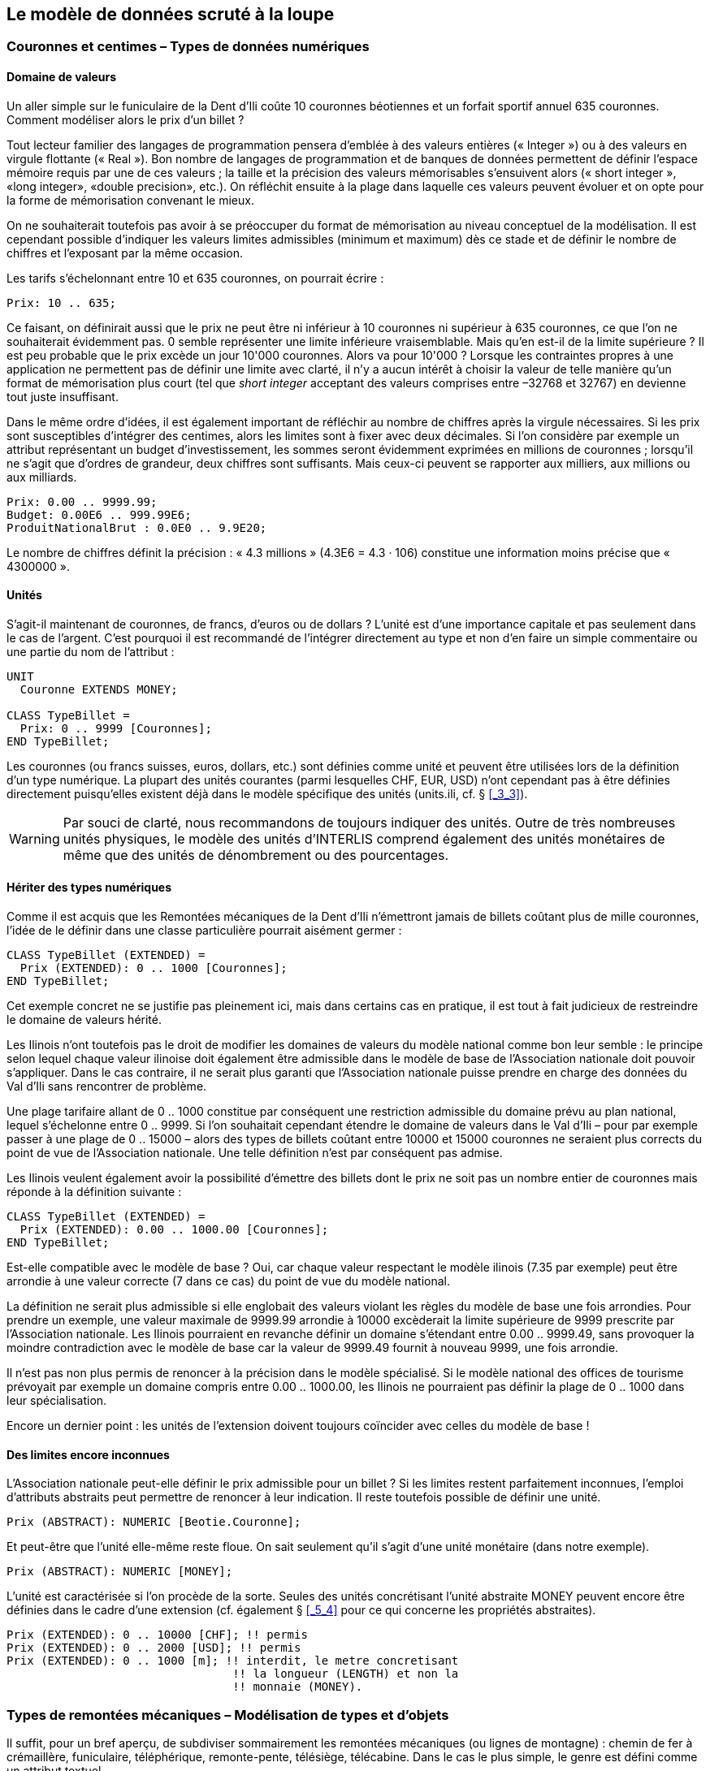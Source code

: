 [#_6]
== Le modèle de données scruté à la loupe

[#_6_1]
=== Couronnes et centimes – Types de données numériques

[#_6_1_1]
==== Domaine de valeurs

Un aller simple sur le funiculaire de la Dent d'Ili coûte 10 couronnes béotiennes et un forfait sportif annuel 635 couronnes. Comment modéliser alors le prix d'un billet ?

Tout lecteur familier des langages de programmation pensera d'emblée à des valeurs entières (« Integer ») ou à des valeurs en virgule flottante (« Real »). Bon nombre de langages de programmation et de banques de données permettent de définir l'espace mémoire requis par une de ces valeurs ; la taille et la précision des valeurs mémorisables s'ensuivent alors (« short integer », «long integer», «double precision», etc.). On réfléchit ensuite à la plage dans laquelle ces valeurs peuvent évoluer et on opte pour la forme de mémorisation convenant le mieux.

On ne souhaiterait toutefois pas avoir à se préoccuper du format de mémorisation au niveau conceptuel de la modélisation. Il est cependant possible d'indiquer les valeurs limites admissibles (minimum et maximum) dès ce stade et de définir le nombre de chiffres et l'exposant par la même occasion.

Les tarifs s'échelonnant entre 10 et 635 couronnes, on pourrait écrire :

[source]
----
Prix: 10 .. 635;
----

Ce faisant, on définirait aussi que le prix ne peut être ni inférieur à 10 couronnes ni supérieur à 635 couronnes, ce que l'on ne souhaiterait évidemment pas. 0 semble représenter une limite inférieure vraisemblable. Mais qu'en est-il de la limite supérieure ? Il est peu probable que le prix excède un jour 10'000 couronnes. Alors va pour 10'000 ? Lorsque les contraintes propres à une application ne permettent pas de définir une limite avec clarté, il n'y a aucun intérêt à choisir la valeur de telle manière qu'un format de mémorisation plus court (tel que _short integer_ acceptant des valeurs comprises entre –32768 et 32767) en devienne tout juste insuffisant.

Dans le même ordre d'idées, il est également important de réfléchir au nombre de chiffres après la virgule nécessaires. Si les prix sont susceptibles d'intégrer des centimes, alors les limites sont à fixer avec deux décimales. Si l'on considère par exemple un attribut représentant un budget d'investissement, les sommes seront évidemment exprimées en millions de couronnes ; lorsqu'il ne s'agit que d'ordres de grandeur, deux chiffres sont suffisants. Mais ceux-ci peuvent se rapporter aux milliers, aux millions ou aux milliards.

[source]
----
Prix: 0.00 .. 9999.99;
Budget: 0.00E6 .. 999.99E6;
ProduitNationalBrut : 0.0E0 .. 9.9E20;
----

Le nombre de chiffres définit la précision : « 4.3 millions » (4.3E6 = 4.3 · 106) constitue une information moins précise que « 4300000 ».

[#_6_1_2]
==== Unités

S'agit-il maintenant de couronnes, de francs, d'euros ou de dollars ? L'unité est d'une importance capitale et pas seulement dans le cas de l'argent. C'est pourquoi il est recommandé de l'intégrer directement au type et non d'en faire un simple commentaire ou une partie du nom de l'attribut :

[source]
----
UNIT
  Couronne EXTENDS MONEY;

CLASS TypeBillet =
  Prix: 0 .. 9999 [Couronnes];
END TypeBillet;
----

Les couronnes (ou francs suisses, euros, dollars, etc.) sont définies comme unité et peuvent être utilisées lors de la définition d'un type numérique. La plupart des unités courantes (parmi lesquelles CHF, EUR, USD) n'ont cependant pas à être définies directement puisqu'elles existent déjà dans le modèle spécifique des unités (units.ili, cf. § <<_3_3>>).

[WARNING]
Par souci de clarté, nous recommandons de toujours indiquer des unités. Outre de très nombreuses unités physiques, le modèle des unités d'INTERLIS comprend également des unités monétaires de même que des unités de dénombrement ou des pourcentages.

[#_6_1_3]
==== Hériter des types numériques

Comme il est acquis que les Remontées mécaniques de la Dent d'Ili n'émettront jamais de billets coûtant plus de mille couronnes, l'idée de le définir dans une classe particulière pourrait aisément germer :

[source]
----
CLASS TypeBillet (EXTENDED) =
  Prix (EXTENDED): 0 .. 1000 [Couronnes];
END TypeBillet;
----

Cet exemple concret ne se justifie pas pleinement ici, mais dans certains cas en pratique, il est tout à fait judicieux de restreindre le domaine de valeurs hérité.

Les Ilinois n'ont toutefois pas le droit de modifier les domaines de valeurs du modèle national comme bon leur semble : le principe selon lequel chaque valeur ilinoise doit également être admissible dans le modèle de base de l'Association nationale doit pouvoir s'appliquer. Dans le cas contraire, il ne serait plus garanti que l'Association nationale puisse prendre en charge des données du Val d'Ili sans rencontrer de problème.

Une plage tarifaire allant de 0 .. 1000 constitue par conséquent une restriction admissible du domaine prévu au plan national, lequel s'échelonne entre 0 .. 9999. Si l'on souhaitait cependant étendre le domaine de valeurs dans le Val d'Ili – pour par exemple passer à une plage de 0 .. 15000 – alors des types de billets coûtant entre 10000 et 15000 couronnes ne seraient plus corrects du point de vue de l'Association nationale. Une telle définition n'est par conséquent pas admise.

Les Ilinois veulent également avoir la possibilité d'émettre des billets dont le prix ne soit pas un nombre entier de couronnes mais réponde à la définition suivante :

[source]
----
CLASS TypeBillet (EXTENDED) =
  Prix (EXTENDED): 0.00 .. 1000.00 [Couronnes];
END TypeBillet;
----

Est-elle compatible avec le modèle de base ? Oui, car chaque valeur respectant le modèle ilinois (7.35 par exemple) peut être arrondie à une valeur correcte (7 dans ce cas) du point de vue du modèle national.

La définition ne serait plus admissible si elle englobait des valeurs violant les règles du modèle de base une fois arrondies. Pour prendre un exemple, une valeur maximale de 9999.99 arrondie à 10000 excèderait la limite supérieure de 9999 prescrite par l'Association nationale. Les Ilinois pourraient en revanche définir un domaine s'étendant entre 0.00 .. 9999.49, sans provoquer la moindre contradiction avec le modèle de base car la valeur de 9999.49 fournit à nouveau 9999, une fois arrondie.

Il n'est pas non plus permis de renoncer à la précision dans le modèle spécialisé. Si le modèle national des offices de tourisme prévoyait par exemple un domaine compris entre 0.00 .. 1000.00, les Ilinois ne pourraient pas définir la plage de 0 .. 1000 dans leur spécialisa­tion.

Encore un dernier point : les unités de l'extension doivent toujours coïncider avec celles du modèle de base !

[#_6_1_4]
==== Des limites encore inconnues

L'Association nationale peut-elle définir le prix admissible pour un billet ? Si les limites restent parfaitement inconnues, l'emploi d'attributs abstraits peut permettre de renoncer à leur indication. Il reste toutefois possible de définir une unité.

[source]
----
Prix (ABSTRACT): NUMERIC [Beotie.Couronne];
----

Et peut-être que l'unité elle-même reste floue. On sait seulement qu'il s'agit d'une unité monétaire (dans notre exemple).

[source]
----
Prix (ABSTRACT): NUMERIC [MONEY];
----

L'unité est caractérisée si l'on procède de la sorte. Seules des unités concrétisant l'unité abstraite MONEY peuvent encore être définies dans le cadre d'une extension (cf. également § <<_5_4>> pour ce qui concerne les propriétés abstraites).

[source]
----
Prix (EXTENDED): 0 .. 10000 [CHF]; !! permis
Prix (EXTENDED): 0 .. 2000 [USD]; !! permis
Prix (EXTENDED): 0 .. 1000 [m]; !! interdit, le metre concretisant
                                 !! la longueur (LENGTH) et non la
                                 !! monnaie (MONEY).
----

[#_6_2]
=== Types de remontées mécaniques – Modélisation de types et d'objets

Il suffit, pour un bref aperçu, de subdiviser sommairement les remontées mécaniques (ou lignes de montagne) : chemin de fer à crémaillère, funiculaire, téléphérique, remonte-pente, télésiège, télécabine. Dans le cas le plus simple, le genre est défini comme un attribut textuel.

[source]
----
CLASS RemonteeMecanique =
  Nom: TEXT*100;
  Genre: TEXT*50;
END RemonteeMecanique;
----

Il en résulte que la personne amenée à saisir les données bénéficiera d'une grande liberté au niveau de la description. Télébenne, téléski, skilift, ski-lift – il est à craindre que les désignations les plus diverses se mettent à fleurir. Une énumération permettra de l'éviter :

[source]
----
CLASS RemonteeMecanique =
  Nom: TEXT*100;
  Genre: (CheminFerCremaillere,
          Funiculaire,
          Telepherique,
          Remonte_pente,
          Telesiege,
          Telecabine);
END RemonteeMecanique;
----

Toutes les possibilités offertes étant ainsi énumérées, l'ordre règne à nouveau. Mais parfois, il est nécessaire d'ajouter de nouveaux attributs tels que le nombre de places disponibles. Pour un funiculaire et un téléphérique, il s'agit de la capacité de la cabine entière, alors que le nombre de personnes par trajet est comptabilisé pour un remonte-pente ou un télésiège. Dans le cas du chemin de fer à crémaillère, plusieurs voitures peuvent être accouplées et cette indication a donc peu de signification. Mais c'est peut-être le système de la crémaillère qui présente de l'intérêt ici. La classe des remontées mécaniques doit-elle alors intégrer tous les attributs nécessaires à la description des différents genres ?

Lorsque les différents genres présentent des propriétés particulières (attributs ou relations), il est judicieux de définir des classes qui leur sont spécifiques, héritant de la classe de base (cf. <<_5>>).

.Les chemins de fer à crémaillère, les funiculaires, etc. sont des cas particuliers de remontées mécaniques. Il n'existe cependant pas de remontées mécaniques à proprement parler : toutes les remontées « concrètes » appartiennent toujours à l'une des sous-classes. _Remontée mécanique_ est donc une classe abstraite, ce qui est signalé sur le diagramme par l'écriture du nom en italique.
image::img/image30.png[]


Il n'existe cependant pas de remontée mécanique qui soit simplement une remontée mécanique sans appartenir à l'une ou l'autre des sous-classes. La classe des remontées mécaniques est donc déclarée comme étant « abstraite ». Concrètement, une remontée mécanique doit donc toujours être un chemin de fer à crémaillère, un funiculaire, etc.

Dans la notation textuelle d'INTERLIS 2, les classes abstraites sont signalées par la mention (ABSTRACT). En passant : «Units», le modèle INTERLIS des unités comporte une unité «CountedObjects» pour le décompte d'objets tels que le nombre de personnes à bord de la cabine d'un téléphérique.

[source]
----
CLASS RemonteeMecanique (ABSTRACT) =
  Nom: Text * 100;
END RemonteeMecanique;

CLASS CheminFerCremaillere EXTENDS RemonteeMecanique =
  SystemeCremaillere : (Riggenbach, Abt, vonRoll);
END CheminFerCremaillere;

CLASS Funiculaire EXTENDS RemonteeMecanique =
  Capacite: 0 .. 999 [Units.CountedObjects];
END Funiculaire;

CLASS Telepherique EXTENDS RemonteeMecanique =
  Capacite: 0 .. 999 [Units.CountedObjects];
END Telepherique;

CLASS Remonte_pente EXTENDS RemonteeMecanique =
  PersonnesParTrajet: 0 .. 10 [Units.CountedObjects];
END Remonte_pente;

CLASS Telesiege EXTENDS RemonteeMecanique =
  PersonnesParTrajet: 0 .. 24 [Units.CountedObjects];
END Telesiege;

CLASS Telecabine EXTENDS RemonteeMecanique =
  Capacite: 0 .. 99 [Units.CountedObjects];
END Telecabine;
----

Un cheminot, tout spécialement convié à la réunion, a présenté un long exposé sur les chemins de fer à crémaillère. L'assistance a été abreuvée d'informations sur les différents systèmes de crémaillères en usage de par le monde, agrémentées d'un comparatif détaillé de leurs avantages et inconvénients respectifs. Les Ilinois en vinrent finalement à se demander quel rapport existait entre les systèmes de crémaillères et leur projet. Personne ne parvenait à s'imaginer l'importance que pourraient prendre ces informations un jour, même à l'occasion d'une éventuelle extension. En conséquence, le modèle proposé a été rejeté parce que jugé trop détaillé et générateur de coûts superflus, causés par la saisie et la gestion de données en fin de compte inutiles.

Cf. également § <<_5_1>> pour la tentation d'aller trop loin dans les détails au niveau de la modélisation.

[#_6_3]
=== Existe-t-il également des pistes de ski bleu clair ? – Enumérations structurées

[#_6_3_1]
==== Enumérations ordinaires et droit d'héritage associé

Trois couleurs ont été sélectionnées pour décrire sommairement le niveau de difficulté des pistes de ski : bleu, rouge et noir. Ces niveaux de difficultés, par ailleurs ordonnés, sont les seuls admis. Le bleu désigne une piste facile, le rouge une piste d'un niveau plus difficile et le noir est réservé aux pistes les plus exigeantes. Cette situation est décrite par la définition suivante :

[source]
----
CLASS Piste =
  NiveauDifficulte : (bleu, rouge, noir : FINAL) ORDERED;
END Piste;
----

Si la mention FINAL était omise, l'énumération pourrait être complétée dans le cadre d'une extension, ce qui pourrait présenter un intérêt pour le genre de remontée mécanique :

[source]
----
!! Modele de l'Association nationale des offices de tourisme
CLASS RemonteeMecanique =
  Genre: (CheminFerCremaillere, Funiculaire, Telepherique,
          Remonte_pente, Telesiege, Telecabine);
END RemonteeMecanique;

!! Modele du Val d'Ili
CLASS Remontee_RDI EXTENDS RemonteeMecanique =
  Genre (EXTENDED): (BusDesNeiges);
END Remontee_RDI;
----

Dans la classe étendue, l'élément bus des neiges – une exclusivité du Val d'Ili – est rajouté à la fin de l'énumération existante. Mais que peut bien en faire l'Association nationale des offices de tourisme ? Pour elle, exclusivité ou pas, le «bus des neiges» est parfaitement inconnu.

[NOTE]
Chaque extension (horizontale) peut être complétée par des valeurs supplémentaires, tant que cette possibilité n'est pas explicitement exclue par la mention *FINAL*. Si l'intérêt d'un utilisateur se limite aux valeurs définies dans la classe de base, toutes les valeurs supplémentaires sont regroupées sous l'appellation générique *OTHER*.

Pour la classe de base, la valeur bus des neiges (comme toute autre valeur supplémentaire) se fond dans une masse indistincte : OTHER. Cependant, si la mention FINAL a été indiquée, OTHER n'est plus possible. Si une énumération est définie comme étant cyclique (*CIRCULAR*), de tels compléments ne sont jamais possibles puisque par cyclique, on entend que la première valeur de la liste fait à nouveau suite à la dernière, que l'on ne saurait d'ailleurs pas distinguer sans cela.

[source]
----
DirectionVent: (N, NE, E, SE, S, SW, W, NW) CIRCULAR;
----

[#_6_3_2]
==== Sous-énumérations

Il a donc été décidé de ne pas modéliser les différents genres de remontées mécaniques par un nombre trop élevé de classes. Au grand dam des amis du rail : qui sait, la connaissance des systèmes de crémaillères pourrait bien nous servir à quelque chose, un jour ou l'autre...

Il est possible de définir une sous-énumération pour chaque valeur d'une énumération. Cela peut s'effectuer directement au sein de la définition de base ou ultérieurement, dans le cadre d'une extension.

[source]
----
CLASS Remontee_RDI EXTENDS RemonteeMecanique =
  Genre (EXTENDED): (CheminFerCremaillere (Riggenbach, Abt, vonRoll));
END Remontee_RDI;

JourDeLaSemaine : (JourOuvrable (lundi, mardi, mercredi,
                                 jeudi, vendredi, samedi),
                   dimanche);
----

Si une telle sous-énumération est définie dans une extension, elle est sans objet du point de vue de la base, de sorte que pour l'Association nationale des offices de tourisme, une voie à crémaillère Riggenbach est un chemin de fer à crémaillère comme un autre.

Les sous-énumérations peuvent à leur tour être étendues par des valeurs supplémentaires, pour autant que la dernière valeur de la liste ne soit pas suivie de la mention FINAL. Par ailleurs, les différentes valeurs d'une sous-énumération peuvent elles aussi être précisées par des sous-énumérations, si bien que de véritables arborescences d'énumérations peuvent en résulter.

[#_6_4]
=== Les Ilinois se restreignent – Chaînes de caractères et règles d'héritage associées

Les désignations peuvent fondamentalement comprendre des noms de longueur quelconque. L'Association nationale a cependant décidé que le nom d'une remontée mécanique devait comporter au plus 100 caractères. Les noms sont bien plus courts que cela en règle générale, on souhaitait simplement se donner une marge de sécurité suffisante.

[source]
----
STRUCTURE DesignationEntreprise EXTENDS Designation =
  Nom (EXTENDED): TEXT*100;
END DesignationEntreprise;
----

Si la longueur d'un attribut textuel est quelconque ou reste totalement inconnue, on peut renoncer à indiquer cette information. En revanche, s'il est clair que la longueur sera fixée dans le cadre d'une extension de classe, l'attribut est à définir comme étant abstrait :

[source]
----
Description (ABSTRACT): TEXT;
----

Une web-cam est installée sur certaines lignes du Val d'Ili, filmant en continu les alentours de la station supérieure afin que les touristes tentés de s'y rendre puissent voir si le jeu en vaut la chandelle. L'adresse Internet de l'image actuelle constitue également un type de texte (d'un genre un peu particulier toutefois).

[source]
----
CLASS Remontee_RDI =
  ...
  ImageStationSuperieure: URI;
  ...
END Remontee_RDI;
----

Contrairement aux apparences, les adresses Internet sont sans lien avec le canton suisse du même nom, tout au plus existe-t-il un lien avec le canton de Genève puisque c'est au CERN qu'a été développé le premier navigateur Internet. URI est ici l'abréviation d'_Uniform Resource Identifier._ Les URL (_Uniform Resource Locators)_ généralement utilisés pour les pages Internet sont une forme particulière d'URI.

[#_6_5]
=== Calme plat – Attributs facultatifs et obligatoires

Les données actuelles relatives à l'exploitation intègrent également des informations météorologiques telles que la température ou la vitesse du vent. L'indication de la direction du vent ne présente aucun intérêt en cas de calme plat. Les autres informations sont à fournir en toutes circonstances.

[NOTE]
Le fait qu'un attribut puisse être *indéfini* ou qu'il doive être défini en toutes circonstances est une composante du modèle.

[WARNING]
Indéfini ne signifie pas simplement égal à 0 ou à toute autre valeur particulière. Une valeur spécifique sert à décrire cette situation.

Dans INTERLIS 2, on écrira par exemple :

[source]
----
CLASS Meteo =
  Temperature: MANDATORY –50 .. 50 [oC];
  DirectionVent: (N, NE, E, SE, S, SW, W, NW) CIRCULAR;
  VitesseVent: MANDATORY 0 .. 200 [kmh];
END Meteo;
----

La température et la vitesse du vent sont donc obligatoires (MANDATORY). La direction du vent n'étant pas obligatoirement requise, elle est donc facultative. La valeur concrète de ce paramètre peut donc être indéfinie. Il est permis, dans des extensions, de rendre obligatoires des attributs facultatifs. En revanche, des attributs obligatoires ne peuvent pas devenir facultatifs puisque la valeur « indéfinie » n'est pas permise dans la classe de base.

[#_6_6]
=== Délais d'attente et durées des trajets – Domaines de valeurs

Les délais d'attente sur les remontées mécaniques et les durées des trajets correspondants sont indiqués en minutes.

[source]
----
CLASS RemonteeMecanique =
  DureeTrajet: 0 .. 200 [min];
END RemonteeMecanique;

CLASS EtatRemonteeMecanique =
  DelaiAttente: 0 .. 200 [min];
END EtatRemonteeMecanique;
----

Ces deux propriétés peuvent accepter des valeurs issues du même domaine. Cette communauté peut être soulignée par un domaine de valeurs défini explicitement (DOMAIN) :

[source]
----
DOMAIN
  DureeEnMinutes = 0 .. 200 [min];

CLASS RemonteeMecanique =
  DureeTrajet: DureeEnMinutes;
END RemonteeMecanique;

CLASS EtatRemonteeMecanique =
  DelaiAttente: DureeEnMinutes;
END EtatRemonteeMecanique;
----

[#_6_7]
=== Mais où se trouve le Val d'Ili ? – Types de coordonnées

[#_6_7_1]
==== Quelques informations de base sur les types de coordonnées

La question « où ? » appelle une réponse liée à un lieu ponctuel du monde réel qu'il est possible de décrire au moyen de coordonnées. Par coordonnées, on entend généralement un couple de valeurs numériques, s'il s'agit de positions planimétriques ou un triplet s'il s'agit de positions dans l'espace, planimétrie et altimétrie.

Ainsi, il convient de définir, pour chacune des dimensions d'un type de coordonnées comme pour tout type numérique, le domaine dans lequel les valeurs admissibles peuvent évoluer de même que l'unité qui leur est associée.

[source]
----
Position: COORD 500.00 .. 91000.00 [m],
                 700.00 .. 23000.00 [m];

XPos: 500.00 .. 91000.00 [m];
YPos: 700.00 .. 23000.00 [m];
----

La différence existant entre un attribut de position auquel un type de coordonnées est associé et des attributs numériques séparés pour les directions X et Y semble réduite à première vue. La définition en tant que type de coordonnées met cependant clairement en lumière le fait que les deux informations sont liées. Cette propriété est mise à profit par des logiciels bien souvent conçus pour représenter graphiquement des cordonnées cartésiennes.

Des valeurs de coordonnées cartésiennes ? Par coordonnées cartésiennes, on désigne des coordonnées dont les dimensions sont perpendiculaires deux à deux. Ainsi, les coordonnées planimétriques précédemment définies décrivent-elle une fenêtre rectangulaire dont l'extension est d'environ 90 kilomètres selon X et 22 kilomètres selon Y. Cela signifie-t-il un retour au Moyen-Âge ? La Terre serait-elle redevenue un disque ?

[#_6_7_2]
==== L'enveloppe de la quetsche – Qu'est-ce qu'un système de coordonnées ?

Pour Ptolémée, la Terre était une sphère. Les topographes (ou plus exactement les géodésiens, dès lors qu'il s'agit des aspects les plus nobles de cette discipline) ont renoncé à cette idée voilà bien longtemps déjà, parce qu'elle est bien trop simpliste.

Une approximation bien plus probante de la forme de la Terre est livrée par une figure mathématique plus complexe, un ellipsoïde, générée par la rotation d'une ellipse autour de son axe principal.

.Une ellipse en rotation autour de son axe principal donne naissance à une figure géométrique en trois dimensions que l'on appelle un ellipsoïde et qui ressemble à une sphère aplatie. Cette figure fournit une bonne approximation de la forme de la Terre. +
image::img/image31.png[] image:img/image32.png[]

(Toutes les figures de ce paragraphe et du paragraphe <<_6_7_5>> sont tirées de : K. Christoph Graf, Verwendung geodätischer Abbildungen bei der Geocodierung von Satelliten-Bil­dern. Zurich, 1988. Certaines des illustrations ont été simplifiées. Veuillez donc vous reporter à cet ouvrage pour les sources originales).

Selon les régions du monde considérées, les ellipsoïdes utilisés sont positionnés de manière différente, l'approximation devenant sinon trop imprécise. La Suisse recourt par exemple au même ellipsoïde que l'Allemagne, légèrement différent de celui utilisé en Suède ou en France.

S'agissant de figures spatiales, les ellipsoïdes sont toutefois difficiles à manipuler, raison pour laquelle les géodésiens les projettent sur une surface développable telle qu'un cylindre ou un cône qu'ils amènent en tangence avec l'ellipsoïde, un peu comme s'ils éclairaient l'ellipsoïde de l'intérieur et projetaient sa surface sur le cône ou le cylindre.

.L'ellipsoïde est ceint par un cylindre (à gauche) ou un cône (à droite). Il est ensuite comme « éclairé de l'intérieur ».
image::img/image33.png[] image:img/image34.png[]


Le cylindre ou le cône est ensuite développé, comme si on le découpait avec une paire de ciseaux et qu'on le déroulait à plat sur une table – et voilà, la carte est prête !

.Une fois la projection effectuée, le cylindre (ou le cône) est développé, autrement dit découpé puis déroulé. Une surface gauche comme celle d'un ellipsoïde ou d'une sphère peut être découpée mais pas déroulée à plat, elle n'est pas développable.
image::img/image35.png[]


La carte est enfin recouverte d'un réseau de fines lignes perpendiculaires les unes aux autres : le *système de coordonnées* de la carte. En conséquence, le système de coordonnées sur lequel se fonde le type de coordonnées retenu est également à indiquer.

[source]
----
Pos: COORD 480000 .. 850000.00 [m] {SysBeotie[1]},
           60000 .. 320000.00 [m] {SysBeotie[2]};
----

La première coordonnée correspond au premier axe du système de coordonnées intitulé « SysBeotie », tandis que la seconde coordonnée correspond au second axe du même système.

[#_6_7_3]
==== Informations relatives au système de coordonnées – Métadonnées

« SysBeotie » est-il un système cartésien ? Ellipsoïdique ? Comment s'appellent ses axes ? Existe-t-il des liens (tels que des projections cartographiques) vers d'autres systèmes de coordonnées ? Toutes ces informations peuvent à leur tour être décrites au moyen de données. Un modèle de données est également formulé les concernant, afin que la manière dont elles sont structurées soit claire. Un tel modèle de données est appelé un métamodèle et les données associées des métadonnés parce qu'elles ont pour fonction de décrire les données effectives.

Les données relatives à un métamodèle sont dites « méta- » englobantes en quelque sorte, mais le sens donné ici à cette désignation est différent et plus formel que lorsqu'il s'agit du prix ou de la provenance (cf. § <<_3_3>>). Malheureusement, la même désignation est indistinctement utilisée dans les deux cas.

Dans les cas les plus simples, où le système de coordonnées auquel se réfèrent les coordonnées est sans ambiguïté, en raison du champ d'application et du domaine d'utilisation du modèle de données, il peut être renoncé à l'indication explicite de cette information. Il est toutefois judicieux de laisser transparaître le système de coordonnées, ne serait-ce que dans le nom du type des coordonnées.

[source]
----
CoordNational = COORD 500.00 .. 91000.00 [m],
                      700.00 .. 23000.00 [m];

Pos: CoordNational;
----

Les Ilinois ont préféré recourir à une définition précise pour exclure tout risque de confusion :

[source]
----
REFSYSTEM BASKET CoordSystems ~ CoordSys.CoordsysTopic
  OBJECTS OF GeoCartesian2D: SysBeotie;
----

Ils ont défini leur système sur la base du modèle général de systèmes de coordonnées (CoordSys). C'est pourquoi un objet de la classe GeoCartesian2D, du nom de SysBeotie, a été introduit pour la planimétrie au sein des données correspondantes. L'existence de cette entrée de données est signalée dans le modèle par OBJECTS OF, de sorte que le système de coordonnées "SysBeotie" y est ainsi disponible. Lors de l'utilisation du système, le nom de l'ensemble de métadonnées (CoordSystems) ne doit être mentionné que si plusieurs ensembles de ce type sont définis dans la partie concernée de la modélisation.

[source]
----
CoordNational = COORD 500.00 .. 91000.00 [m] {CoordSystems.SysBeotie[1]},
                      700.00 .. 23000.00 [m] {CoordSystems.SysBeotie[2]};
----

[#_6_7_4]
==== Différents systèmes de coordonnées

Les Ilinois souhaiteraient également proposer leurs coordonnées sous forme de coordonnées géographiques exprimées dans le système mondial WGS84 afin qu'un service spécifique puisse être offert aux touristes disposant d'un capteur GPS basique.

[source]
----
WGS84Coord = COORD -90.00000 .. 90.00000 [Angle_Degree] {WGS84[1]},
                   0.00000 .. 359.99999 CIRCULAR [Angle_Degree]
                   {WGS84[2]};

CLASS RemonteeMecanique =
  PosStationInf: CoordNational;
  PosStationInfWGS: WGS84Coord;
  ....
END RemonteeMecanique;
----

Il est cependant manifeste qu'un lien direct unit les deux attributs. Les coordonnées nationales peuvent être converties en coordonnées WGS84. La définition détaillée d'une telle conversion n'est toutefois pas du ressort de la description conceptuelle des données. Mais il est souhaitable d'indiquer que ces coordonnées peuvent être déduites les unes des autres par voie de calcul.

[source]
----
!! Conversion de coordonnees du systeme national beotien en WGS84.
!! Les fonctions sont abordees au paragraphe 7.2.
FUNCTION BeotieVersWGS84 (Bo: Beotie.CoordNational): WGS84Coord;

CLASS RemonteeMecanique =
  PosStationInf: Beotie.CoordNational;
  WGSStationInferieure: WGS84Coord := BeotieVersWGS84 (PosStationInf);
  ....
END RemonteeMecanique;
----

[#_6_7_5]
==== Coordonnées tridimensionnelles

Il va de soi que les skieurs et les randonneurs évoluant autour de la Dent d'Ili ne peuvent se satisfaire de coordonnées planimétriques. Si le coeur des skieurs se met à battre la chamade dès lors qu'on leur annonce de fortes dénivelées, une sourde angoisse étreint celui des randonneurs, la sueur leur perle sur le front et leurs genoux se dérobent soudain sous eux. Qu'elles soient synonymes de bonnes ou de mauvaises nouvelles, tout le monde veut connaître les altitudes ! En conséquence, les types de cordonnées peuvent également présenter trois dimensions.

[source]
----
CoordNational3 = COORD 500.00 .. 91000.00 [m] {SysBeotie[1]},
                       700.00 .. 23000.00 [m] {SysBeotie[2]},
                       0.00 .. 9000.00 [m] {SysBeotieAlt[1]};

WGS84Coord = COORD -90.00000 .. 90.00000 [Angle_Degree] {WGS84[1]},
                   0.00000 .. 359.99999 CIRCULAR [Angle_Degree]
                   {WGS84[2]},
                   -2000.00 .. 9000.00 [m] {WGS84A[1]};
----

Les altitudes posent en outre un problème particulier : où se trouve l'altitude 0 ? Et comment déterminer l'altitude d'un point par rapport à cette cote 0 ? Les géodésiens établissent une distinction fondamentale entre les altitudes rapportées au champ de pesanteur terrestre (altitudes dites orthométriques ; l'altitude 0 peut être assimilée au niveau moyen des mers prolongé sous les continents) et celles rapportées à la figure géométrique modélisant la forme de la Terre, l'ellipsoïde (altitude ellipsoïdique ; l'altitude 0 correspond à la surface de l'ellipsoïde).

.Le champ de pesanteur terrestre : le niveau moyen des mers est prolongé sous les continents dans le cas du géoïde. Les massifs montagneux, les fosses marines, etc. in­fluencent le champ de pesanteur et déforment ainsi la surface de référence imaginée. L'échelle altimétrique est fortement amplifiée sur la représentation.
image::img/image36.png[]


.L'altitude associée au point Q varie en fonction du système de référence considéré.
image::img/image37.png[]


D'ordinaire, les systèmes de coordonnées nationaux utilisent des altitudes orthométriques. Ainsi, la troisième dimension des coordonnées nationales ne se rapporte-t-elle pas simplement au troisième axe du système national, mais au premier axe d'un système altimétrique particulier.

En revanche, la détermination des coordonnées repose uniquement sur la géométrie de la position des satellites dans le cas d'observations GPS, sans que le champ de pesanteur terrestre vienne jouer le moindre rôle. Les altitudes WGS84 sont donc des altitudes ellipsoïdiques.

image::img/image38.png[] +
.L'écart entre altitude orthométrique et altitude ellipsoïdique peut atteindre plusieurs mètres. Les représentations graphiques ci-dessus indiquent les différences enregistrées par rapport à l'ellipsoïde usuel en Suisse, en France et dans l'ouest de l'Allemagne.
image::img/image39.png[] image:img/image40.png[]


La conversion entre altitudes orthométriques et altitudes ellipsoïdiques peut poser problème dans des zones où le champ de pesanteur terrestre perd son homogénéité. Mais ces questions sont de peu d'importance au stade de la modélisation, ce qui ne signifie pas pour autant qu'il faille les en exclure totalement.

[#_6_8]
=== Le 0 est-il plein nord ? – Définitions relatives aux angles et aux directions

Comment exprimer un angle droit ? Par 90 degrés ou par pi / 2 ? Il ne s'agit que d'une question d'unité. Mais quand un angle est-il considéré comme étant positif et quand comme étant négatif ? Le sens de rotation (horaire ou anti-horaire) fait par conséquent partie de la définition d'un type d'angle.

[source]
----
DOMAIN
  AngleDansLeSensHoraire = -179 .. 180 CIRCULAR CLOCKWISE;
  AngleDansLeSensAnti-horaire = -179 .. 180 CIRCULAR COUNTERCLOCKWISE;
----

Lorsque nous nous trouvons au sommet de la Dent d'Ili, nous aimerions bien savoir dans quelle direction chercher la Dent Cambrée. A 50 degrés ? A 40 degrés ? Ou plutôt à 310 ?

.Quiconque se donne la peine de monter au sommet de la Dent d'Ili est récompensé de ses efforts par la vue exceptionnelle qui s'offre alors à lui. Mais dans quelle direction peut-on contempler la Dent Cambrée ? Si le système de coordonnés de référence n'est pas clairement indiqué dans la question, aucune réponse ne peut lui être apportée.
image::img/image41.png[]


En effet, tout dépend de la direction origine et du sens de rotation des directions. Autrement dit, lorsqu'il est question de directions, il doit toujours être question également de systèmes de référence. Les directions sont par conséquent étroitement liées aux types de coordonnées. Il est par ailleurs parfaitement logique de déterminer à la fois la distance et la direction séparant deux points définis par leurs coordonnées.

.L'indication des axes et du sens de rotation fait partie intégrante de la définition d'un système de coordonnées.
image::img/image42.png[]


[source]
----
CoordNational3 = COORD 500.00 .. 91000.00 [m] {SysBeotie[1]},
                       700.00 .. 23000.00 [m] {SysBeotie[2]},
                       -200.00 .. 14000.00 [m] {SysBeotieAlt[1]},
                       ROTATION 2 -> 1;

Direction = 0.0 .. 359.9 CIRCULAR [Angle_Degre] {SysBeotie};
----

[#_6_9]
=== Une piste est-elle une ligne ou une surface ? – Types géométriques

[#_6_9_1]
==== Vue conceptuelle simple d'une ligne

Du point de vue du skieur, les besoins sont clairs : il veut savoir où commence la piste, où elle s'arrête et avoir une idée sommaire de son tracé. Et puis aussi s'il y a une auberge en bord de piste et si celle-ci sillonne à travers bois ou descend sur des versants découverts. Il suffit, pour toutes ces informations, de décrire le tracé de la piste sous forme de ligne.

Par type de ligne, on entend d'abord ce que l'expression laisse explicitement supposer : une liaison plus ou moins compliquée entre deux points.

Pris dans ce sens, le type de ligne n'est rien d'autre qu'un type numérique ou mieux encore, un type de coordonnées. Les points composant la ligne devant être décrits par des coordonnées, il est indispensable qu'un type de ligne soit toujours lié à un type de coordonnées.

Avec INTERLIS, ou pourrait écrire :

[source]
----
LigneBeotie = POLYLINE VERTEX Beotie.CoordNational;

CLASS Piste =
  Trace: LigneBeotie;
END Piste;
----

Le tracé de la piste est décrit au moyen de lignes basées sur des coordonnées exprimées dans le système national béotien. En conséquence, les points d'appui des lignes dans le système national béotien prennent appui sur le type de coordonnées du système national.

[#_6_9_2]
==== Tronçons de lignes

Il est évident que la piste reliant la Dent d'Ili à Ia Crête d'Ili est une ligne complexe. En revanche, le tracé des pistes à proximité des tire-fesses est relativement simple. Sont-elles toutes descriptibles par le même type ? La solution réside dans la subdivision de la ligne considérée comme un tout en plusieurs tronçons de ligne. Chacun de ceux-ci présente lui-même une géométrie simple (telle qu'un segment de droite ou un arc de cercle) et est consécutif au tronçon qui le précède.

Cette situation pourrait également être décrite dans le modèle conceptuel, mais cela constituerait une contrainte superflue. Une fois que l'on sait que les lignes sont toujours structurées de la sorte, il n'est plus nécessaire d'y revenir.

.Le tracé d'une piste est représenté par une ligne, elle-même constituée de tronçons de diverses sortes : des segments de droite, des arcs de cercle, etc.
image::img/image43.png[]


Il est toutefois judicieux d'indiquer les types de tronçons de lignes autorisés pour un type de ligne particulier :

[source]
----
LigneBeotie = POLYLINE WITH (STRAIGHTS, ARCS) VERTEX Beotie.CoordNational;
----

Cette définition INTERLIS 2 précise que les lignes du type indiqué peuvent comprendre des segments de droite et des arcs de cercles.

Dans de nombreux cas – dont les pistes font partie – il ne présente aucun intérêt de permettre aux lignes d'être en intersection avec elles-mêmes. Les restrictions de cette nature font aussi partie du modèle conceptuel. En raison d'imprécisions inhérentes aux travaux de mensuration (ou parfois aux calculs qui s'ensuivent), il est cependant possible qu'une forme en principe exempte de tout recouvrement présente subitement l'un ou l'autre léger chevauchement. C'est pourquoi le recouvrement maximal encore admissible fait partie intégrante du modèle. Il est indiqué dans les unités des coordonnées associées.

Le système de coordonnées national béotien utilisant le mètre comme unité, la définition ci-dessous permet des recouvrements n'excédant pas 2 centimètres :

[source]
----
LigneBeotie = POLYLINE WITH (STRAIGHTS, ARCS)
              VERTEX Beotie.CoordNational
              WITHOUT OVERLAPS > 0.02;
----

.De petits recoupements sont parfois inévitables. La définition de la taille maximale d'un tel recouvrement (la flèche sur le graphique) fait partie intégrante du modèle.
image::img/image44.png[]


[#_6_9_3]
==== Lignes orientées

Un skieur s'attend naturellement à ce que les tronçons de ligne de la piste reliant la Dent d'Ili à la Crête d'Ili commencent aux abords de la Dent d'Ili pour finir sur la Crête d'Ili. Ils souhaitent descendre la piste et non chausser les peaux de phoque pour la remonter ! La direction présente cependant peu d'intérêt pour la description d'autres objets (tels que des sentiers de randonnée). Lorsque la direction des lignes est d'importance, elle doit donc figurer dans le modèle conceptuel.

[source]
----
LigneBeotieOrientee = DIRECTED POLYLINE VERTEX Beotie.CoordNational;

CLASS Piste =
  Trace: LigneBeotieOrientee;
END Piste;
----

[#_6_9_4]
==== Surfaces

Le service des pistes des Remontées mécaniques de la Dent d'Ili s'est demandé si la description des pistes répondait à ses besoins. Après réflexion, il a conclu qu'une représentation sous forme de surface était préférable afin que la définition des secteurs à préparer soit toujours parfaitement claire.

[source]
----
DOMAIN
  LigneBeotieOrientee = DIRECTED POLYLINE WITH (STRAIGHTS, ARCS)
                        VERTEX Beotie.CoordNational;

  SurfaceBeotie = SURFACE WITH (STRAIGHTS, ARCS)
                  VERTEX Beotie.CoordNational;

CLASS Piste =
  Trace: LigneBeotieOrientee;
  Preparee: SurfaceBeotie;
END Piste;
----

Un peu avant l'arrivée sur la Crête d'Ili, un grand arbre occupe le milieu de la piste – ou, formulé différemment, la piste contourne l'arbre par la gauche et la droite.

.Un grand arbre occupe le milieu de la piste. La situation peut être source d'angoisse pour les skieurs, mais ne trouble absolument pas le modèle de données : la piste est une seule et même surface, malgré l'enclave.
image::img/image45.png[]


La surface à préparer est-elle encore une surface unique ? Par surfaces, on entend toujours – au moins au sens d'INTERLIS – des zones d'un seul tenant. Et même si elles comportent des vides ou des enclaves, elles restent des zones d'un seul tenant et peuvent par conséquent être décrites comme des surfaces.

[NOTE]
Une surface présente un *contour extérieur* et un seul. Elle peut en revanche ne présenter aucun *contour intérieur* (enclave) comme elle peut en présenter un ou même plusieurs.

Au sommet, sous la Dent d'Ili, différentes pistes débutent si près les unes des autres qu'il en résulte une seule et même surface préparée. Quelle portion de surface faut-il alors attribuer à quelle piste ? Deux pistes se croisent dans le Vallon d'Ili. La surface correspondante est donc saisie deux fois. Et cela gêne bien évidemment l'estimation du temps nécessaire à la préparation des pistes.

En conséquence, le service des pistes a opté pour une autre modélisation : les surfaces à préparer ne sont pas directement affectées aux pistes mais sont gérées comme des tronçons de pistes indépendants. Chacun de ces tronçons de pistes est une surface mais aucun recouvrement ne doit être permis entre tronçons, puisqu'une portion de terrain ne doit être préparée qu'une seule fois.

[source]
----
DOMAIN
  PartitionTerritoireBeotie = AREA WITH (STRAIGHTS, ARCS)
                              VERTEX Beotie.CoordNational;

CLASS EtatPiste =
  SurfacePreparee: PartitionTerritoireBeotie;
END EtatPiste;
----

De telles surfaces exemptes de tout recouvrement étant relativement fréquentes, un type spécifique (intitulé AREA, soit aire) a été introduit dans INTERLIS. On ne parle alors plus de surfaces mais de partitions de territoires.

.Dans le cas du type de surface ordinaire (SURFACE, à gauche), les surfaces de différents objets peuvent se chevaucher. Rien ne s'oppose par exemple, à ce que la même portion de terrain appartienne simultanément à deux pistes de ski. Il est en revanche exigé, dans le cas d'une partition du territoire (AREA, à droite), que chacun des points du terrain soit affecté sans la moindre équivoque à un objet s'il n'appartient pas à la surface résiduelle (représentée en noir). Les portions de terrain préparées par le service des pistes en constituent un exemple.
image::img/image46.png[] image:img/image47.png[]


[#_6_9_5]
==== Types de lignes tridimensionnels

Si le type de coordonnées associé à la définition d'une ligne est de nature tridimensionnelle, le type de ligne sera lui aussi tridimensionnel. INTERLIS 2 renonce dans ce contexte à gérer la troisième dimension avec les mêmes droits que les deux premières, car les trois dimensions peuvent toujours être subdivisées en deux composantes, la planimétrie et l'altimétrie, dans les applications géographiques.

[NOTE]
INTERLIS 2 accepte des lignes à 2.5 dimensions.

On suppose en fait que chaque point d'appui (point séparant deux tronçons de lignes) est défini en planimétrie et en altimétrie et que l'altitude d'un point du tronçon de ligne est interpolée à partir de ses points d'appui, en fonction de la distance le séparant du point de départ du tronçon.

.INTERLIS accepte des lignes à 2.5 dimensions : l'altitude entre deux points d'appui fait toujours l'objet d'une interpolation linéaire. A l'endroit où un quart du tronçon C – D (en projection sur le plan) est parcouru, un quart de la dénivelée entre ces deux points a également été vaincu.
image::img/image48.png[]


Ne faudrait-il pas alors modéliser le tracé de la piste au moyen d'un type de ligne à trois dimensions ? D'un point de vue purement technique, cela ne poserait manifestement aucun problème et il faut bien reconnaître que l'altitude joue un rôle prépondérant dans le domaine du ski. L'inconvénient, en revanche, est que l'altitude du tracé de la piste n'est pas une grandeur indépendante : si l'on connaît sa position en planimétrie, l'altitude se déduit de la forme du terrain. L'altitude du tracé peut par conséquent se calculer à partir des positions en planimétrie et d'un modèle du terrain. D'un point de vue conceptuel, il est donc préférable de renoncer à la composante altimétrique pour le tracé de la piste.

Il peut toutefois en aller autrement de routes ou de voies ferrées, puisque l'altitude du tracé ne correspond pas à celle du terrain dans le cas de ponts ou de tunnels. De plus, une telle précision est exigée pour les altitudes qu'une déduction à partir du modèle de terrain ne peut même pas être envisagée dans ce contexte. Dans certains cas, il peut se révéler judicieux de modéliser les ouvrages d'art (avec leurs altitudes) indépendamment du tracé. Le tracé altimétrique effectif est alors calculé à partir du modèle aux abords des ouvrages d'art et il est fait appel au modèle de terrain ailleurs.

Le volume de travail requis par la saisie et la mise à jour devrait constituer un critère de poids pour la prise de cette décision.

[#_6_10]
=== Comment le vent souffle-t-il ? – Structures

[#_6_10_1]
==== Propriétés multiples

Peu avant la Crête d'Ili, les personnes assises sur le télésiège se mettent soudain à se couvrir les oreilles et à remonter leur col : le vent est vraiment cinglant ici. Dans le cas du vent, il importe non seulement de connaître sa vitesse mais également la direction dans laquelle il souffle. Si l'on se contente de réunir ces deux propriétés avec d'autres attributs dans le cadre d'une description de classe, elles perdent de leur vigueur.

[source]
----
CLASS Temps =
  Temperature: MANDATORY -50 .. 50 [oC];
  DirectionVent: MANDATORY (N, NE, E, SE, S, SW, W, NW) CIRCULAR;
  VitesseVent: MANDATORY 0 .. 200 [kmh];
END Temps;
----

En conséquence, lorsqu'une situation n'est pas décrite par une seule valeur mais par plusieurs, il est judicieux de définir une structure (InfoVent) englobant ces propriétés (direction du vent, vitesse du vent).

[source]
----
STRUCTURE InfoVent =
  DirectionVent: MANDATORY (N, NE, E, SE, S, SW, W, NW) CIRCULAR;
  VitesseVent: MANDATORY 0 .. 200 [kmh];
END InfoVent;
----

Notions apparentées aux structures : types de données, types de données structurés, ...

Cette structure peut être utilisée partout où un avis concernant le vent est émis.

[source]
----
CLASS Temps =
  Temperature: MANDATORY -50 .. 50 [oC];
  Vent: InfoVent;
END Temps;

CLASS Anemometre =
  Lieu: MANDATORY CoordNational;
  Vent: InfoVent;
END Anemometre;
----

[#_6_10_2]
==== Plusieurs éléments structurés

L'anémomètre de la Crête d'ili est un peu particulier : il n'indique pas uniquement la valeur actuelle mais présente aussi les six dernières valeurs mesurées. Les gens n'en sont pas réchauffés pour autant mais sont généralement surpris de constater la vitesse à laquelle les changements peuvent se produire.

[source]
----
CLASS Anemometre =
  Lieu: MANDATORY CoordNational;
  Vent: LIST {6} OF InfoVent;
END Anemometre;
----

L'attribut Vent englobe donc six éléments (valeurs de mesure incluant à chaque fois la direction et la vitesse du vent). Il est indiqué par LIST OF que l'ordre de succession a son importance (par exemple la valeur la plus récente en tête). Si l'ordre de succession était sans importance, on écrirait BAG OF. Le nombre d'éléments mimal et maximal qu'il est possible d'énumérer peut être précisé, comme dans le cas des relations.

[#_6_10_3]
==== Structures et classes

Du point de vue formel, les structures et les classes (d'objets) sont très similaires. Des différences considérables existent cependant en pratique. Une classe (société de remontées mécaniques, anémomètre) décrit la manière dont les objets sont constitués tandis qu'une structure décrit la manière dont des propriétés plus complexes d'objets (InfoVent) sont constituées. Une structure sert donc au même but qu'un domaine de valeurs : décrire la manière dont un attribut est constitué. Parfois, une structure n'est requise que lorsque la propriété considérée doit être décrite de façon plus détaillée alors que la seule indication d'un domaine de valeurs suffit dans le cas d'une description plus simple (cf. § <<_6_12>>).

Les instances de classes sont des objets autonomes (Remontées mécaniques de la Dent d'Ili, anémomètre de la Crête d'Ili). Les instances de structures sont des éléments structurés (vent de 180 km/h soufflant du NE). La valeur d'un attribut de structure peut se limiter à un seul élément structuré ou en englober tout un ensemble (BAG OF, LIST OF).

[NOTE]
Une *structure* est très proche d'une classe d'objets sur le plan formel et d'un domaine de valeurs sur le plan pratique. Les exemplaires correspondants, les *éléments structurés*, ne possèdent cependant pas d'identité propre, ce sont des valeurs d'attributs d'un objet.

Les objets peuvent être en relation les uns avec les autres (cf. § <<_6_13>>). Les valeurs (de domaines de valeurs ou de structures) ne le peuvent pas. Il est toutefois possible de comparer entre elles des valeurs semblables d'objets différents (et de classes différentes) et les mettre ainsi en relation (cf. § <<_6_17>>). On pourrait donc comparer le prix du forfait du randonneur avec celui du steak du bûcheron que l'on mangerait de bon coeur au restaurant de la Crête d'Ili le jour de cette randonnée pédestre. Il n'en existe pas pour autant de relation entre le forfait du randonneur et le steak du bûcheron.

Il est nécessaire, dans certains cas, de renvoyer vers un autre objet pour la description d'une propriété (cf. § <<_6_11_3>>). Un renvoi vers une valeur ou un élément structuré est impossible puisqu'ils sont dépourvus d'identité.

[#_6_10_4]
==== Les lignes sont des structures spécifiques

L'attribut du tracé de la piste (cf. § <<_6_9_1>>) est défini comme LigneBeotie, laquelle est à son tour définie comme une polyligne (POLYLINE). Une polyligne peut être comprise comme un ensemble de tronçons de lignes (cf. § <<_6_9_2>>). La définition en tant que polyligne n'est en fait qu'une notation abrégée pour un ensemble ordonné de structures, les éléments structurés correspondant à une définition spécifique :

[source]
----
STRUCTURE SegmentBeotie (ABSTRACT) =
  SegmentEndPoint: MANDATORY Beotie.CoordNational;
END SegmentBeotie;

STRUCTURE StartSegmentBeotie EXTENDS SegmentBeotie (FINAL) =
END SegmentBeotie;

STRUCTURE StraightSegmentBeotie EXTENDS SegmentBeotie (FINAL) =
END StraightSegmentBeotie;

STRUCTURE ArcSegmentBeotie EXTENDS SegmentBeotie (FINAL) =
  ArcPoint: MANDATORY Beotie.CoordNational;
  Rayon: Length;
END ArcSegmentBeotie;

CLASS Piste =
  Trace: LIST {2..*} OF SegmentBeotie;
END Piste;
----

[#_6_11]
=== Comment s'exprime-t-on dans le Val d'Ili ? – Multilinguisme

[#_6_11_1]
==== Un attribut par langue

Dans le modèle actuel, un nom et un nom abrégé sont associés à une société de remontées mécaniques. Comment intégrer alors le fait qu'en allemand, les Remontées mécaniques de la Dent d'Ili (RDI) se transforment en _Ilishornbahnen (IhB)_ ?

Il est tentant de vouloir étendre la classe d'objets des sociétés de remontées mécaniques pour y ajouter le nom allemand et le nom abrégé qui lui est associé :

.La classe d'objets des sociétés de remontées mécaniques avec le nom et le nom abrégé qui lui sont associés, en français et en allemand.
image::img/image49.png[]


Le problème serait alors réglé. Mais que se passerait-il alors si un beau jour, on désirait saisir le nom et le nom abrégé associé dans une troisième, une quatrième voire une cinquième langue ? Pas grand chose, en fait – il ne s'agit jamais que d'une petite modification du modèle de données !

[WARNING]
Il est effectivement très facile d'agrandir une case sur le papier et d'y rajouter quelques lignes supplémentaires. Cependant, une fois le système informatique mis en place, une petite modification de cette nature peut très bien causer plus de travail qu'il n'y paraît : les formulaires de saisie sont à revoir, les logiciels à adapter, les données à saisir une nouvelle fois, etc.

[#_6_11_2]
==== Désignations liées à une langue en tant qu'éléments structurés

Il vaut donc mieux que la langue effective n'apparaisse pas dans le modèle de données. Dans la nouvelle version suivante, un ensemble de désignations est affecté à une société de remontées mécaniques. La capacité à gérer plusieurs langues étant une demande fréquemment exprimée, la structure DesignationEntreprise hérite de la structure de base Designation qui englobe la langue et un texte.

[source]
----
STRUCTURE Designation =
  Nom: TEXT;
  Langue: TEXT*2;
END Designation;

STRUCTURE DesignationEntreprise EXTENDS Designation =
  Nom(EXTENDED): TEXT*100;
  NomAbrege: TEXT*10;
END DesignationEntreprise;

CLASS SocieteRemonteesMecaniques =
  Noms: BAG {1..*} OF DesignationEntreprise;
END SocieteRemonteesMecaniques;
----

Ou sous la forme d'un diagramme :

.Plusieurs désignations sont affectées à une société de remontées mécaniques. Une entreprise pouvant posséder plusieurs noms, il est aisément possible d'enregistrer de nouveaux noms dans d'autres langues. Les détails de l'affectation (les informations telles que 1..* ou le rectangle plein) seront abordés ultérieurement dans le contexte des relations.
image::img/image50.png[]


[WARNING]
Notez toutefois que tout attribut textuel n'a pas nécessairement vocation à être multilingue. Les noms de famille des personnes ne sont par exemple pas traduits.

Seules de nouvelles données sont à saisir pour ajouter des désignations dans une autre langue. Aucune adaptation du modèle de données n'est requise dans ce cadre.

[#_6_11_3]
==== Les éléments structurés peuvent renvoyer à des objets

Qui sait que l'abréviation officielle du romanche est rm ? Du point de vue de l'Association nationale, les langues entrant en ligne de compte pour la désignation des sociétés de remontées mécaniques sont clairement identifiées. Seul un nom abrégé est d'ordinaire à prendre en compte lors de la saisie d'une entreprise. On peut s'en souvenir aisément, raison pour laquelle l'Association nationale des offices de tourisme a bâti son modèle dans le respect de la description précédente.

Si tel n'avait pas été le cas, on aurait sans doute opté pour un modèle dans lequel les langues sont des objets de plein droit. L'objet linguistique aurait ainsi contenu l'abréviation et par exemple le nom sous forme textuelle, dans la langue elle-même et en anglais.

.Dans cette variante, la désignation de la langue (une structure) renvoie à la langue (une classe d'objets normale).
image::img/image51.png[]


La désignation renvoie ainsi à la langue. Ce renvoi n'en constitue pas pour autant une relation de plein droit (cf. § <<_6_13>>), les désignations ne possédant pas d'identité propre. Du point de vue de l'objet linguistique, il n'existe donc pas non plus d'accès direct aux éléments de désignation, lequel devrait être établi par l'intermédiaire d'une vue (cf. § <<_6_17>>).

[#_6_12]
=== A l'heure ilinoise – Modélisation du temps

[#_6_12_1]
==== Une solution simple, convenant aux exigences modestes

L'Association nationale a prévu une solution simple, fondée sur un attribut pour la durée de validité des types de billets, basé sur le nombre de jours (avec un chiffre après la virgule).

[source]
----
DureeValidite : 0.0 .. 1000.0 [d];
----

Différentes questions se posent toutefois si l'on regarde les choses d'un peu plus près, comme les Ilinois comptent bien le faire :

* Un billet valable le jour de son émission n'a pas la même durée de validité qu'un billet valable durant 24 heures.
* Les mois ne sont pas tous de durée égale (28, 29, 30 ou 31 jours, suivant les cas).
* Les années peuvent compter 365 ou 366 jours.

A ces questions posées par les Ilinois, l'Association nationale a apporté les réponses suivantes :

* Durée de validité d'un billet émis le jour de son utilisation : 0.9 jour ;
* Durée d'un mois : 30.0 jours ;
* Durée d'une année : 365.0 jours.

[WARNING]
Il peut être tentant de recourir à ce genre d'expédients qui semblent simples au premier abord. Mais qu'en est-il si par 30.0 jours, on entend vraiment ce nombre de jours et ne sous-entend pas qu'il s'agit d'un mois ? La prudence est donc de mise !

A quoi pourrait alors ressembler une meilleure solution ?

[#_6_12_2]
==== La durée en tant que structure

Des propriétés d'objets telles que la durée de validité ne peuvent pas toujours être décrites avec une précision suffisante par une valeur unique. Un groupe d'attributs est parfois requis et il peut même être judicieux de prévoir des extensions. La structure sert à cela.

[source]
----
STRUCTURE Duree (ABSTRACT) =
END Duree;

STRUCTURE DureeAujourdHui EXTENDS Duree =
END DureeAujourdHui;

STRUCTURE DureeEnJours EXTENDS Duree =
  Duree: MANDATORY Jours [d];
END DureeEnJours;

....

CLASS TypeBillet =
  DureeValidite: Duree;
END TypeBillet;
----

La durée de validité d'un type de billet donné est décrite par une instance (un élément structuré) de la structure DureeAujourdHui, DureeEnJours, DureeEnMois, etc. On pourrait même préciser la modélisation un peu plus en veillant à ce que l'unité d'un laps de temps explicite (jour, mois, etc.) soit toujours une durée et en définissant une énumération pour les durées implicites (semaine, saison, etc.) :

[source]
----
STRUCTURE Duree (ABSTRACT) =
END Duree;

STRUCTURE DureeImplicite EXTENDS Duree =
  LapsTemps: MANDATORY (Jour, Semaine, Mois, Annee);
END DureeImplicite;

STRUCTURE DureeExplicite (ABSTRACT) EXTENDS Duree =
  LapsTemps (ABSTRACT): MANDATORY NUMERIC [TIME];
END DureeExplicite;

STRUCTURE DureeEnMinutes EXTENDS DureeExplicite =
  LapsTemps (EXTENDED): MANDATORY 0 .. 200 [Units.min];
END DureeEnMinutes;

STRUCTURE DureeEnJours EXTENDS DureeExplicite =
  LapsTemps (EXTENDED): MANDATORY 0 .. 1000 [d];
END DureeEnJours;
----

.Modélisation détaillée des durées à l'aide de structures. Il est ainsi possible que la durée de validité d'un billet soit d'un mois (DureeImplicite; à gauche) ou de trente jours exactement (DureeEnJours; à droite), selon les besoins.
image::img/image52.png[]


[WARNING]
Une modélisation précise, détaillée et appropriée est fondamentalement à privilégier. Il faut cependant avoir conscience du fait qu'elle n'est judicieuse que si elle peut être mise en pratique. Que cela signifie-t-il pour les logiciels ? Et plus encore : que cela signifie-t-il pour les personnes amenées à saisir et à traiter les données ? Et inversement : quelles sont les implications d'un écart par rapport au modèle correct ? Dans certaines circonstances, il peut donc être plus sage de se satisfaire de la solution simple préconisée précédemment.

[#_6_12_3]
==== Durée précise

Les durées ne concernent pas uniquement les billets. Tous les vendredis, les Ilinois organisent une compétition de ski ouverte aux hôtes de la station. Les temps de parcours sont mesurés en minutes, secondes et centièmes de secondes. Il est tout naturel de définir une structure à cette fin, présentant les attributs Minutes et Secondes :

[source]
----
STRUCTURE DureeEnMinutes EXTENDS Duree =
  Minutes: 0 .. 9999.99 [min];
  Secondes: 0.00 .. 59.99 [s];
END DureeEnMinutes;
----

Afin que le lien entre les minutes et les secondes puisse être exprimé, une possibilité supplémentaire est proposée :

[source]
----
STRUCTURE DureeEnMinutes EXTENDS Duree =
  Minutes: 0 .. 9999.99 [min];
  CONTINOUS SUBDIVISION Secondes: 0.00 .. 59.99 [s];
END DureeEnMinutes;
----

Aucune indication n'est fournie sur la manière dont de telles durées peuvent être mémorisées par un ordinateur. Il ne s'agit que d'un moyen destiné à décrire ce que l'on souhaite, au plus près possible du concept.

[#_6_12_4]
==== Représentation formatée de structures

La compétition de ski ouverte aux hôtes de la station est toujours organisée de telle façon que même les moniteurs de ski aient besoin de plus de trente secondes pour la descente. Quant aux concurrents qui rejoignent la ligne d'arrivée en plus de trois minutes et trente secondes, un thé leur est offert pour les réchauffer mais leur temps n'est pas pris en compte.

Comment le domaine des valeurs admissibles (de 30 secondes à 3 minutes et 30 secondes) peut-il à présent être défini ? La solution réside dans des domaines de valeurs formatés :

[source]
----
DOMAIN DureeenMinSec = FORMAT BASED ON DureeenMinutes
  ( Minutes ":" Secondes );

CLASS TempsDescente =
  Prenom: TEXT*50;
  Nom: TEXT*50;
  TempsParcours: FORMAT DureeenMinSec "0:30" .. "3:30";
END TempsDescente;
----

Un domaine de valeurs formaté prend appui sur une structure et indique comment une chaîne de caractères reproduisant la valeur résulte des différents attributs de la structure et de constantes textuelles. Des restrictions de domaines de valeurs peuvent être définies sous cette forme. La représentation formatée est également utilisée pour le transfert de données. Il est ainsi possible, au moins partiellement, d'accepter directement certaines formes de représentation requises en externe. Ce recours peut notamment être utilisé pour la représentation conforme à XML de durées et d'instants.

[#_6_12_5]
==== Instants

Les messages d'état relatifs à la météo, aux délais d'attente ou à l'état des pistes diffusés dans le Val d'Ili doivent toujours faire mention de l'instant auquel l'état correspondant a été enregistré. D'emblée, on songe à fournir cette indication en heures et en minutes. Puis, après réflexion, on se rend compte qu'il faut y adjoindre la date, afin que des exploitations statistiques soient possibles. Cela devrait faire l'affaire !

Vraiment ? Les nuits de pleine lune, lorsque le temps est clair, les Remontées mécaniques de la Dent d'Ili proposent un service exceptionnel jusqu'au sommet de la station afin que la nuit Dracula, très prisée des noctambules, puisse s'y dérouler. Mais les messages d'état n'en ont cure : nuit Dracula ou pas, ils sont transmis à toute heure. Même à 2h30. Et un certain dimanche matin, celui où l'on passe de l'heure d'été à l'heure d'hiver, le message de 2h30 a semé un joyeux désordre : il était antérieur au précédent ! C'est normal, toutes les heures comprises entre 2h00 et 3h00 sont indiquées deux fois cette nuit-là, une fois en heure d'été et une fois en heure d'hiver.

[NOTE]
Il est primordial, pour toute indication horaire, de connaître le système de référence auquel elle se rapporte.

Dans quel système nous exprimons-nous : en heure d'été, en heure d'hiver, en UTC ? A tout prendre, mieux vaut alors qu'il soit largement reconnu au plan international ! On en vient donc rapidement à penser que tout pourrait être exprimé en UTC et que l'on pourrait laisser le soin à l'ordinateur de présenter ses données à l'utilisateur dans le fuseau (la zone) qui est le sien.

INTERLIS 2 offre la possibilité de décrire non seulement le domaine de valeurs et l'unité mais également le système de référence. Pour les heures UTC, des domaines de valeurs déjà formatés sont prédéfinis dans le respect des règles XML (XMLTime, XMLDate, XMLDateTime).

Il est pourtant préférable d'exprimer les heures d'ouverture ou l'horaire de service en heure locale. Minuit sera toujours à 0h00, en heure d'hiver comme en heure d'été. Mais il ne s'agit pas là de véritables instants, plutôt de la description d'écarts par rapport à minuit, en fonction de l'heure légale actuelle.

[WARNING]
La prudence la plus extrême doit être de mise lorsque l'heure et en particulier des instants bien définis jouent un rôle crucial.

[#_6_13]
=== Zones tarifaires, messages d'état – Relations

[#_6_13_1]
==== Rôles

Qu'est donc une société de remontées mécaniques pour une ligne particulière ? Son propriétaire ? Non, son exploitant !

Dans la relation liant la société de remontées mécaniques à une ligne particulière, l'entreprise endosse le rôle d'exploitant.

Sur le graphique, le nom du rôle figure à l'extrémité du trait de relation, du côté de son détenteur, mais il est généralement omis lorsqu'il est identique au nom de la classe.

[source]
----
ASSOCIATION =
  Exploitant -- {1} SocieteRemonteesMecaniques;
  Ligne_Remontee -- {*} RemonteeMecanique;
END;
----

Figure 48 : Il est possible, selon ce modèle, de s'enquérir de l'exploitant d'une remontée mécanique. « Exploitant » est un _rôle_ que la classe des « sociétés de remontées » mécaniques endosse vis-à-vis de la classe des « remontées mécaniques ». La relation liant la société de remontées mécaniques et la ligne (remontée mécanique) est indiquée en dessous en notation INTERLIS.

Il est parfaitement normal que le choix des noms de rôles se porte sur des noms identiques à ceux des classes. Dans la relation liant par exemple une remontée mécanique à une zone tarifaire, introduire des noms supplémentaires présente peu d'intérêt. Il en va toutefois différemment lorsqu'une relation lie des objets de la même classe et les noms supplémentaires sont alors bien utiles. On souhaiterait par ailleurs représenter le fait qu'une société de remontées mécaniques possède d'autres entreprises qui sont alors ses filiales.

ASSOCIATION =
  Filiale -- {*} SocieteRemonteesMecaniques;
  Mere -- {0..1} SocieteRemonteesMecaniques;
END;

Figure 49 : Une société de remontées mécaniques peut aussi bien être la société mère d'une autre entreprise de transport que l'une de ses filiales. Dans de tels cas, le nom de classe n'est plus approprié en tant que nom de rôle. L'exemple ci-dessus est présenté à gauche dans le formalisme graphique UML et à droite en notation textuelle INTERLIS.

[#_6_13_2]
==== Intensité d'une relation

L'association, l'agrégation et la composition expriment des niveaux d'intensité différents de relations.

* *Association* – La relation entre la zone tarifaire et la remontée mécanique est relativement lâche. Deux objets sont affectés l'un à l'autre sans lien de subordination. L'association est une relation d'égal à égal. En général, la plupart des relations que compte un modèle de données sont des associations ordinaires.
* *Agrégation* – Une remontée mécanique constitue un objet largement autonome. Pourtant, il lui faut toujours être coiffée par une société qui en assure l'exploitation. La ligne est subordonnée à la société de remontées mécaniques.
* *Composition* – Il existe une relation très étroite entre une remontée mécanique et les pylônes qui la soutiennent. Un pylône n'a de sens qu'en conjonction avec une remontée mécanique donnée. La composition est la relation existant entre un tout et ses parties (généralement physiques).

La subdivision en fonction de ces intensités n'est pas toujours simple. Il existe des règles informatiques supplémentaires pouvant parfois simplifier la classification :

* *Supprimer* – La suppression d'une société de remontées mécaniques entraîne la disparition de l'exploitant pour les remontées mécaniques qui lui sont affectées. Si une remontée mécanique est supprimée, tous ses pylônes le sont aussi. La suppression d'un tout efface également toutes les parties en liaison avec lui via une composition.
* *Copier* – En cas de copie d'une société de remontées mécaniques (ce qui, dans la réalité, est loin d'être aussi simple que sur un ordinateur), des copies de toutes les remontés mécaniques qui lui sont affectées sont également générées et subordonnées à la nouvelle entreprise de transport. Pour chaque remontée, des copies de ses pylônes sont également effectuées. La copie d'un objet génère également la duplication des objets qui lui sont associés par le biais d'agrégations et de compositions. Aucune copie n'est en revanche créée pour les objets qui lui sont associés par l'intermédiaire d'associations ordinaires.

.L'association (à gauche), l'agrégation (au centre) et la composition (à droite) sont différents types de relations se différenciant les unes des autres par leurs niveaux d'intensité : un pylône est en relation si étroite avec sa remontée mécanique qu'il peut être interprété comme faisant partie intégrante de la ligne. Comparées à la composition, l'agrégation et l'association sont moins intenses.
image::img/image55.png[] image:img/image56.png[] image:img/image57.png[]


La notation INTERLIS est très proche de la représentation graphique. Le nom du rôle doit cependant être figuré lorsqu'il se distingue du nom de la classe.

[source]
----
ASSOCIATION =
  RemonteeMecanique -- RemonteeMecanique;
  ZoneTarifaire -- ZoneTarifaire;
END;

ASSOCIATION =
  Exploitant -<> SocieteRemonteesMecaniques;
  RemonteeMecanique -- RemonteeMecanique;
END;

ASSOCIATION =
  RemonteeMecanique –<#> RemonteeMecanique;
  Pylone -- Pylone;
END;
----

[#_6_13_3]
==== Relations avec attributs

Des billets de divers types donnent le droit d'emprunter des remontées mécaniques exploitées par des entreprises de transport en montagne différentes. D'où la question qui se pose alors : comment le gain résultant de la vente d'un billet est-il ventilé entre les différentes entreprises ? Prenons un exemple : l'abonnement général national permet d'emprunter la ligne de la Dent d'Ili. En contrepartie, l'accord conclu au plan national permet aux Remontées mécaniques de la Dent d'Ili de percevoir 0.13% du chiffre d'affaires global réalisé sur la vente des abonnements généraux.

Les relations peuvent également se voir affecter des attributs de sorte qu'elles peuvent être conçues comme des classes d'un genre un peu spécifique.

ASSOCIATION Pourcentage =
  Participant -- {*} SocieteRemonteesMecaniques;
  TypeBillet -- {*} TypeBillet;

  ATTRIBUTE
    Pourcentage: 0.00 .. 100.00 [Units.Percent];

END Pourcentage;

Figure 51 : Une société de remontées mécaniques se voit rétrocéder un pourcentage prédéfini du produit de la vente d'un type de billet donné qui n'est une propriété ni de l'entreprise de transport, ni du type de billet mais bien de la relation qui les unit. De telles situations sont modélisées par l'intermédiaire de classes relationnelles.

[#_6_13_4]
==== Relations multiples

Désireuse d'avoir une vue d'ensemble plus fine de la vente des billets, l'Association nationale souhaiterait pouvoir connaître la ventilation des ventes des différents types de billets, point de vente par point de vente et saison par saison.

ASSOCIATION Vente =
  PointVente –- {*} PointVente;
  Saison –- {*} Saison;
  TypeBillet –- {*} TypeBillet;

  ATTRIBUTE
    Nombre: 1 .. 999999 [Units.CountedObjects];
    Montant: 0.00 .. 9999999.99 [Beotie.Couronne];

END Vente;

Figure 52 : La vente est ventilée par points de vente, types de billets et saisons. Il s'agit d'une relation multiple entre trois partenaires égaux (les classes des points de vente, des types de billets et des saisons). La vente est en revanche une classe relationnelle définissant les propriétés de la relation (par exemple le nombre de billets vendus de même que le montant encaissé).

Il existe donc une relation d'égal à égal liant les points de vente, les types de billets et les saisons à laquelle sont en plus affectés deux attributs, à savoir le nombre de billets vendus et le montant encaissé. Cette relation ne lie donc plus deux mais trois classes.

Mais que signifient alors les informations de cardinalité pour de telles relations ? S'agissant par exemple de la saison, la cardinalité (*) nous apprend qu'il peut exister un nombre quelconque d'affectations aux saisons pour une combinaison donnée de type de billet et de point de vente. Si une cardinalité de valeur 1 avait été indiquée à la place, cela aurait signifié qu'un seul type de billet aurait pu être vendu par un seul point de vente durant une seule saison.

C'est un peu compliqué, je vous l'accorde. Mais avons-nous réellement besoin de relations multiples ? Ne pourrait-on pas les réduire à des relations duales ordinaires ?

.Des relations multiples, impliquant donc plusieurs intervenants, peuvent être réduites à des relations duales ordinaires. La classe relationnelle précédente (celle de la vente dans ce cas) devient un partenaire de rang équivalent aux trois autres qui ne sont plus alors qu'en relation directe avec elle.
image::img/image60.png[]


Toutefois, ce modèle laisse moins clairement transparaître le fait que les trois classes (point de vente, type de billet et saison) sont en relation les unes avec les autres.

[#_6_13_5]
==== Relations ordonnées

 Aucun ordre ne peut être dégagé pour les remontées mécaniques affectées à la société des Remontées mécaniques de la Dent d'Ili. La question de savoir si l'affectation du téléphérique doit précéder ou suivre celle de la télécabine est sans véritable objet.

Il est bien sûr possible de répertorier les lignes d'une entreprise par ordre alphabétique, mais ce tri n'est en rien une propriété de la relation entre la société de remontées mécaniques et les lignes qu'elle exploite, il s'agit d'une simple commodité de présentation. D'autres raisons pourraient en revanche justifier un tri : les coûts d'investissements, les durées des trajets, etc.

Ne serait-il toutefois pas judicieux d'enregistrer l'ordre de succession de l'établissement des relations ? Le téléphérique a ouvert le premier, suivi du remonte-pente, de la télécabine, etc. Il serait sans doute plus indiqué dans ce cas de pourvoir la relation de deux attributs supplémentaires, à savoir le début et la fin de l'exploitation. On pourrait même enregistrer les différents exploitants qui se sont succédé au cours des années. Il n'est en revanche pas opportun d'envisager cette relation comme une agrégation.

.On pourrait imaginer recourir à une relation ordonnée afin d'enregistrer l'ordre de mise en service des différentes remontées mécaniques d'une entreprise. Le modèle de la figure suivante semble toutefois plus indiqué.
image::img/image61.png[]


.Le modèle gagne en clarté si l'on recourt à une classe relationnelle, parce qu'il permet facilement de procéder à des exploitations complémentaires. Ainsi, les lignes d'une entreprise peuvent-elles être triées en fonction de la date de la fin de leur exploitation et un programme informatique serait en mesure de préciser l'identité du ou des exploitants successifs de la remontée mécanique.
image::img/image62.png[]


Des considérations du même ordre peuvent s'appliquer à la relation entre la ligne et ses pylônes : l'introduction d'un ordre dans la relation pourrait permettre leur classement de la station inférieure jusqu'à la station supérieure. D'un point de vue conceptuel, il est cependant plus judicieux de gérer un attribut de position pour les pylônes puis de déduire l'ordre de succession de ces positions et du tracé de la ligne.

[WARNING]
Réfléchissez bien avant de déclarer une relation comme étant ordonnée : cet ordre ne peut-il pas se déduire d'attributs de la relation ou des classes concernées ?

Dans quels cas les relations ordonnées se justifient-elles réellement ? La télécabine d'Ili-les-Bains à la Dent d'Ili comporte des cabines qui ne sont pas assujetties à demeure au câble de transport. Elles peuvent être décrochées à la station inférieure ou à la station supérieure puis à nouveau accrochées si le besoin s'en fait sentir. Quelles cabines sont actuellement accrochées au câble et dans quel ordre ?

.Une cabine possède bien un numéro, mais celui-ci ne donne aucune indication sur la position de cette cabine sur le câble. Une relation ordonnée est donc opportune ici.
image::img/image63.png[]


L'ordre est ici requis. Il ne peut pas être fait appel au numéro de la cabine pour l'obtenir, puisque celui-ci identifie simplement une cabine donnée et ne fournit aucune indication sur sa position actuelle sur le câble.

[#_6_13_6]
==== Etendre des relations

Une société de remontées mécaniques est en relation avec un grand nombre de personnes. Les unes sont salariées par elle, les autres détiennent des parts de son capital. Comme précédemment, dans le cas des différents types de remontées mécaniques, diverses possibilités existent pour la modélisation.

L'une de celles-ci consiste à définir deux relations différentes entre la société de remontés mécaniques et les personnes : l'une pour le salariat, l'autre pour l'actionnariat. Si cette distinction peut occasionnellement perdre de son importance (peut-être pour l'envoi, à l'occasion des fêtes de fin d'année, d'un petit train en chocolat), il n'en demeure pas moins qu'une application doit se préoccuper de chacune de ces deux relations.

.Une personne peut être salariée et/ou actionnaire d'une société de remontées mécaniques. Cette situation est ici modélisée par le biais de deux relations différentes. Si l'entreprise souhaite faire un petit cadeau à ses salariés comme à ses actionnaires à l'occasion des fêtes de fin d'année (en leur envoyant des chocolats par exemple), les deux relations devront être exploitées.
image::img/image64.png[]


Une autre possibilité de modélisation consiste à définir une relation primaire (contact) puis à l'étendre au salariat et à l'actionnariat. Tant qu'une application n'a pas besoin de connaître la nature exacte du lien qu'entretient une personne avec l'entreprise, elle recourt à la relation primaire (contact) et obtient ainsi connaissance de l'ensemble des personnes en contact de quelque nature que ce soit avec l'entreprise. Une application ne concernant que les salariés utilise la relation étendue du salariat et n'obtient connaissance que des personnes salariées par l'entreprise.

.Dans cette variante, la relation entre la société de remontées mécaniques et une personne, quelle qu'elle soit, est modélisée par la classe relationnelle du contact. Le salariat et l'actionnariat constituent alors des formes particulières de contact avec l'entreprise. Quiconque voudra s'enquérir des contacts de l'entreprise obtiendra automatiquement connaissance des salariés et des actionnaires. Les classes relationnelles sont donc extensibles sur le même modèle que les classes d'objets, ce qui se traduit sur le diagramme par la représentation d'une flèche évidée.
image::img/image65.png[]


On pourrait affiner encore la relation du salariat en introduisant par exemple une extension « direction ».

.La relation entre une entreprise de transport et son directeur (« Direction ») constitue un cas particulier de la relation du « salariat ».
image::img/image66.png[]


Bien souvent, les extensions de relations sont étroitement associées aux extensions de classes d'objets. Au lieu d'affirmer d'emblée qu'une remontée mécanique comprend des pylônes, on parle dans un premier temps de moyens d'exploitation. Ceux-ci sont liés à la ligne par l'intermédiaire d'associations, liens assez lâches. Les pylônes constituant toutefois une propriété constitutive importante de différents types de remontées mécaniques, on introduit la classe RemonteeAvecPylones qui est alors en relation avec les pylônes eux-mêmes. Cette classe est cependant gérée comme une extension de la relation entre les remontées mécaniques et les moyens d'exploitation. Les pylônes étant liés à une remontée mécanique donnée – au contraire par exemple de dameuses –, cette relation se transforme en composition. L'intensité d'une relation ne peut que se renforcer dans le cadre d'une extension et non s'affaiblir, car la relation risquerait alors de se trouver en contradiction avec sa définition de base.

.Il existe une relation ordinaire entre les remontées mécaniques et les moyens d'exploitation qui est renforcée en composition par des classes spécialisées.
image::img/image67.png[]


[#_6_13_7]
==== Relations dérivables

Lorsque l'estomac crie famine, on est plutôt enclin à choisir une piste de ski en bordure de laquelle on sait pouvoir trouver une auberge. Les pistes et les auberges n'en ont pas pour autant besoin d'être liées par une relation explicite permanente. Il suffit de savoir que l'auberge se trouve à proximité de la piste. Il s'agit donc d'une information pouvant se déduire de la position de l'auberge et du tracé de la piste (tous deux exprimés en coordonnées nationales).

[WARNING]
L'exploitation des informations du modèle ne passe pas nécessairement par l'établissement de relations. Les coordonnées constituent un excellent moyen d'établir les connexions requises, en particulier dans le cas de données à référence spatiale.

Il n'est pas non plus opportun d'intégrer la totalité des relations dérivables dans le modèle conceptuel, raison pour laquelle la relation dérivable entre les auberges et les pistes n'y figure pas.

[WARNING]
Le modèle conceptuel ne doit décrire que les relations implicites d'importance au niveau conceptuel. Les logiciels peuvent ensuite établir des relations supplémentaires, en comparant et en combinant habilement les attributs des objets (et tout particulièrement leur position).

Les relations à définir explicitement dans certains cas et dérivables dans d'autres revêtent une grande importance au plan conceptuel. La dérivation peut se fonder sur la position géographique comme sur d'autres propriétés. Les Ilinois ont par exemple introduit une zone tarifaire spéciale, décrite par une surface et englobant toutes les remontées mécaniques dont les stations inférieure et supérieure se situent dans ses limites.

[source]
----
CLASS ZoneTarifaireDansSecteur EXTENDS NatTour.Billets.ZoneTarifaire =
  Secteur: SurfaceBeotie;
END ZoneTarifaireDansSecteur;
----

La relation entre cette zone tarifaire spéciale et les remontées mécaniques du secteur considéré peut être automatiquement établie au moyen de vues (cf. § <<_6_17>>).

[#_6_14]
=== Exceptionnelles Remontées mécaniques de la Dent d'Ili – Règles d'intégrité

[#_6_14_1]
==== Informations de base

Vous vous souvenez que les Remontées mécaniques de la Dent d'Ili souhaitent pouvoir saisir l'état actuel de chacune de leurs lignes et entre autres les conditions météo prévalant à la station supérieure :

[source]
----
CLASS MessageEtat =
  Temperature: MANDATORY –50 .. 50 [oC];
  DirectionVent: (N, NE, E, SE, S, SW, W, NW) CIRCULAR;
  VitesseVent: MANDATORY 0 .. 200 [kmh];
  DelaiAttente: DureeEnMinutes;
  Saisi: MANDATORY InstantHEC;
END MessageEtat;
----

Avec cette définition, un message indiquant qu'un vent souffle d'une direction indéfinie à une vitesse de 60 km/h serait possible. Mais ce n'est pas vraiment le but recherché. Une direction du vent indéfinie doit impliquer le calme plat, c'est à dire un vent de vitesse nulle. Et inversement, dès lors que la vitesse du vent n'est pas nulle, une direction doit lui être attribuée.

[NOTE]
Des situations dans lesquelles un lien préétabli doit exister entre différents attributs d'un objet ou même entre différents objets sont décrites au moyen de *règles d'intégrité*.

Une règle d'intégrité est d'ordinaire décrite au moyen d'une formule dont l'exploitation révèle si la règle est respectée ou non. Le calme plat peut donc être régi par une expression logique du type suivant :

[source]
----
CLASS MessageEtat =
  Temperature: MANDATORY –50 .. 50 [oC];
  DirectionVent: (N, NE, E, SE, S, SW, W, NW) CIRCULAR;
  VitesseVent: MANDATORY 0 .. 200 [kmh];
  DelaiAttente: DureeEnMinutes;
  Saisi: MANDATORY InstantHEC;
  MANDATORY CONSTRAINT
    DEFINED (DirectionVent) == (VitesseVent > 0);
END MessageEtat;
----

Si la direction du vent est définie, alors sa vitesse doit être supérieure à zéro. Si la direction du vent est indéfinie, sa vitesse doit être nulle. Il est par conséquent exigé que l'on mette sur un pied d'égalité (==) le fait que la direction du vent est définie et le fait que la vitesse du vent est supérieure à zéro.

Cependant, les règles d'intégrité peuvent fréquemment être évitées en structurant le modèle différemment. Si l'on intègre les informations relatives au vent au sein d'une structure que l'on définit comme un tout facultatif, plus aucune règle d'intégrité n'est nécessaire. L'élément structuré fait défaut en cas de calme plat et s'il vente, la direction et la vitesse du vent sont nécessaires disponibles.

[source]
----
STRUCTURE InfoVent =
  DirectionVent: MANDATORY (N, NE, E, SE, S, SW, W, NW) CIRCULAR;
  VitesseVent: MANDATORY 0 .. 200 [kmh];
END Vent;

CLASS MessageEtat =
  Temperature: MANDATORY –50 .. 50 [oC];
  Vent: InfoVent;
  DelaiAttente: DureeEnMinutes;
  Saisi: MANDATORY InstantHEC;
END MessageEtat;
----

[WARNING]
La présence de règles d'intégrité – tout particulièrement si elles sont complexes – fait toujours peser un soupçon sur le niveau d'optimisation du modèle. D'un autre côté, il n'y a vraiment aucun intérêt à compliquer artificiellement un modèle simple dans l'unique but d'éviter une règle d'intégrité.

[#_6_14_2]
==== Conditions de plausibilité

Dans l'ensemble, les employés des Remontées mécaniques de la Dent d'Ili gagnent plutôt bien leur vie, sans parler du directeur dont le salaire atteint des sommets.

Les règles d'intégrité s'appliquent généralement à tous les objets de la classe concernée. Dans INTERLIS 2, elles sont désignées par MANDATORY CONSTRAINT. On utilise parfois le terme de règles « dures », parce qu'elles sont toujours à respecter. Mais il existe d'autres règles, à satisfaire dans le cas général mais tolérant des exceptions.

S'agissant d'attributs tels que le salaire mensuel ou la taille d'une personne, le domaine d'admissibilité retenu doit être relativement étendu. Les valeurs de la plupart des objets se concentrent cependant dans un domaine bien plus restreint. Des exceptions sont toutefois possibles, cas par exemple du salaire du directeur.

[source]
----
ASSOCIATION Salariat =
  ...
  SalaireMensuel: MANDATORY 0 .. 20000 [Couronnes];
  ...
  CONSTRAINT >= 95%
    SalaireMensuel < 10000;
END Salariat;
----

On estime que le salaire mensuel est inférieur à 10'000 couronnes dans au moins (>=) 95% des cas. Si un modèle intègre de telles conditions « souples », la plausibilité des données entrées peut être vérifiée et un contrôle statistique effectué.

[#_6_14_3]
==== Conditions d'unicité

Comment les salariés ou les actionnaires des entreprises de transport en montagne sont-ils identifiés ? Il serait très tentant mais inapproprié d'utiliser le nom et le prénom à cet effet :

[source]
----
CLASS Personne =
  Nom: TEXT*50;
  Prenom: TEXT*20;
  UNIQUE Nom, Prenom;
END Personne;
----

Il ne serait donc pas permis d'enregistrer deux personnes différentes possédant le même nom et le même prénom. Ainsi, le nouveau conducteur de locomotive Jean Martin ne pourrait être embauché qu'une fois son homonyme de la comptabilité limogé.

Quelle condition d'unicité pourrait être plus appropriée ? Et d'abord, pourquoi utiliser des conditions d'unicité ?

[NOTE]
Une *condition d'unicité* ne sert pas à l'identification d'un objet au sein d'un logiciel donné mais décrit les combinaisons d'attributs devant concrètement être uniques.

[NOTE]
Au sein d'un logiciel comme durant un transfert de données, un objet est repéré par une *identification d'objet* technique, dénuée de toute signification pour l'application.

Une condition d'unicité n'est par conséquent pas requise pour chaque classe d'objet dans le seul but de pouvoir identifier un objet. Il suffit que l'objet de données correspondant à la personne effective puisse être trouvé lors de son enregistrement. Il peut également être fait appel à des attributs, des relations, etc. dans ce cadre sans qu'une combinaison ait à être unique.

Si l'on souhaite toutefois introduire une identification externe au système, compréhensible par tout un chacun par exemple, il est alors nécessaire de disposer d'un attribut ou d'une combinaison d'attributs dont les valeurs sont uniques sur l'ensemble des objets considérés. Des attributs artificiels sont souvent créés à cette fin (numéro d'assurance, de client, d'article, etc.)

[WARNING]
Les identificateurs artificiels sont autant que possible à éviter. Lorsqu'ils sont inévitables, il convient de veiller à ce que les informations qu'ils contiennent ne fassent pas double emploi avec celles d'autres attributs.

Ce problème a été résolu d'une manière très simple pour les Remontées mécaniques de la Dent d'Ili, en introduisant tout bêtement un numéro personnel. Dès qu'une personne rejoint les Remontées mécaniques de la Dent d'Ili, un numéro non encore attribué lui est affecté.

[source]
----
CLASS Personne =
  Nom: TEXT*50;
  Prenom: TEXT*20;
  NumeroPersonnel: 1 .. 9999;
  UNIQUE NumeroPersonnel;
END Personne;
----

Les choses deviendraient plus délicates si la classe par laquelle les personnes sont décrites était définie non pas par les Remontées mécaniques de la Dent d'Ili mais par l'Association nationale. Les numéros affectés à toutes les personnes dans le cadre de l'Association devraient alors être uniques – même en cas de saisie décentralisée. L'existence de deux numéros identiques (par exemple un pour les Remontées mécaniques de la Dent d'Ili et l'autre pour les Remontées mécaniques des montagnes bleues) signifierait la violation de la condition.

[NOTE]
Les conditions d'unicité valent toujours pour tous les objets de la classe à laquelle la condition s'applique – même en cas de correspondance indirecte (sous la forme d'une extension de la classe).

Une société de remontées mécaniques peut porter plusieurs noms, mais il ne doit exister qu'une seule désignation dans chaque langue : les Remontées mécaniques de la Dent d'Ili ne peuvent donc porter aucun autre nom en français. Cette restriction ne s'applique toutefois que localement, donc à une entreprise donnée. Les Remontées mécaniques des montagnes bleues possèdent elles aussi un nom en français. Autrement dit, il existe plus d'un nom dans une langue donnée si l'on considère l'ensemble des entreprises de transport. Et par conséquent, l'unicité de la désignation dans une langue donnée ne s'applique qu'à l'entreprise considérée.

[NOTE]
Si un objet comporte des sous-structures, l'unicité ne doit généralement pas s'appliquer « globalement » aux éléments de l'ensemble des sous-structures, au contraire du cas des objets effectifs. Elle ne se rapporte d'ordinaire que « localement » aux éléments de sous-structure d'un seul objet.

[source]
----
STRUCTURE Designation =
  Nom: TEXT*100;
  Langue: TEXT*2;
END Designation;

STRUCTURE DesignationEntreprise EXTENDS Designation =
  NomAbrege: TEXT*10;
END DesignationEntreprise;

CLASS SocieteRemonteesMecaniques =
  Noms: BAG {1..*} OF DesignationEntreprise;
  UNIQUE
    (LOCAL) Noms : Langue;
END SocieteRemonteesMecaniques;
----

Comment alors parvenir à éviter tout conflit entre les noms abrégés des différentes entreprises ? Les Remontées mécaniques des montagnes bleues tout comme les Remontées mécaniques des montagnes blanches revendiquent le nom abrégé RMB. Dans INTERLIS 2, il est possible de formuler des règles d'intégrité valant non seulement pour les classes d'objets ou des éléments structurés locaux, mais également pour des vues (cf. § <<_6_17>>). Une vue donnée permet de faire d'éléments structurés des objets quasi indépendants, pour lesquels une nouvelle condition d'unicité peut à son tour être formulée.

[#_6_14_4]
==== Condition d'existence

Au contraire d'un chemin de fer à crémaillère ou d'un funiculaire, le tracé d'un téléphérique, d'une télécabine, d'un remonte-pente, etc. est lié à des éléments fixes : les stations inférieure et supérieure de même que les pylônes intermédiaires.

Ce lien doit pouvoir être exprimé. Les lignes d'INTERLIS 2 relient toutefois des points d'appui qui sont avant tout des coordonnées et n'entretiennent aucun rapport avec des objets du modèle tels que les pylônes. Le lien entre le tracé et d'autres objets peut cependant être formulé sous la forme de règles d'intégrité.

Avec la définition suivante, chaque point du tracé doit s'appuyer sur la position d'un pylône (Pylone:Position), de la station inférieure d'une remontée mécanique (RemonteeMecanique:PosStationInf) ou (OR) de la station supérieure d'une remontée mécanique (RemonteeMecanique:PosStationSup).

[source]
----
CLASS RemonteeDependanteTerrain EXTENDS RemonteeMecanique =
  EXISTENCE CONSTRAINT
    Trace REQUIRED IN
      Pylone:Position
      OR
      RemonteeMecanique:PosStationInf
      OR
      RemonteeMecanique:PosStationSup;
END RemonteeDependanteTerrain;
----

De telles conditions d'existence ne peuvent pas uniquement être formulées en lien avec des remontées mais peuvent également l'être avec des attributs ordinaires. Sur le plan conceptuel, elles peuvent toujours être considérées comme une forme de relation faible.

[#_6_14_5]
==== Héritage de règles d'intégrité

Une règle d'intégrité a déjà été formulée pour la remontée mécanique elle-même : le tracé doit débuter à la station inférieure pour s'achever à la station supérieure. Autrement dit, le premier point du tracé (Tracee -> Segments[FIRST] -> SegmentEndPoint) doit correspondre à la position de la station inférieure et (AND) le dernier point du tracé (Tracee -> Segments[LAST] -> SegmentEndPoint) doit coïncider avec la position de la station supérieure.

Le paragraphe <<_7_3>> expose la manière dont les lignes sont construites et présente l'attribut SegmentEndPoint, symbolisant le point final d'un segment de ligne.

[source]
----
CLASS RemonteeMecanique =
  PosStationInf: Beotie.CoordNational3;
  PosStationSup: Beotie.CoordNational3;
  Trace: LigneBeotieNormale;
  MANDATORY CONSTRAINT
    Tracee -> Segments[FIRST] -> SegmentEndPoint == PARENT == PosStationInf
    AND
    Tracee -> Segments[LAST] -> SegmentEndPoint == PARENT == PosStationSup;
END RemonteeMecanique;
----

Que signifie une telle définition pour d'éventuelles extensions de cette classe ?

[NOTE]
Des extensions de classes ne peuvent pas faire perdre leur validité à des règles d'intégrité. Elles ne peuvent que définir des règles supplémentaires.

[#_6_15]
=== Quel lien unit les décisions d'exploitation aux remontées ? – Thèmes indépendants

[#_6_15_1]
==== Généralités

Une décision d'exploitation se rapporte toujours à une remontée mécanique donnée. Les deux classes concernées sont ainsi liées par une association.

.Les classes Remontee_RDI et DecisionExploitation sont liées par une association.
image::img/image68.png[]


Les objets de ces deux classes sont cependant très différents. La mise en service d'une remontée mécanique requiert une somme de travail et d'efforts considérable si ben que ses propriétés sont généralement stables dans le temps. Tout changement de celles-ci (ou des billets) fait l'objet d'une décision de la direction. En revanche, les décisions d'exploitation sont prises quotidiennement et sont du ressort du responsable de l'exploitation.

Le fossé se creuse encore dans le cas des messages d'état générés automatiquement toutes les 20 minutes pour les remontées mécaniques les plus importantes. La saisie et le traitement des données s'opèrent par ailleurs avec des logiciels parfois différents. Il est donc logique que cette situation puisse se traduire dans le concept.

[NOTE]
Les *thèmes* (topics) ordonnent la définition du modèle en fonction des *compétences et du comportement au cours du temps*.

Ainsi s'ouvre une nouvelle possibilité : toutes les données n'ont pas nécessairement à être disponibles sur un système informatique donné, certains thèmes étant simplement lus et jamais modifiés.

[NOTE]
Plusieurs *conteneurs* peuvent exister pour un thème, regroupant les données correspondant à ce thème.

Le système informatique des Remontées mécaniques de la Dent d'Ili comprend par exemple un conteneur pour les remontées mécaniques, un autre pour les billets et un conteneur pour chacun des différents aspects de l'exploitation. L'Association nationale gère également un conteneur pour les remontées mécaniques et un pour les billets. Les Remontées mécaniques de la Dent d'Ili lui transmettent toujours les modifications qui se sont produites dans leurs conteneurs des remontées mécaniques et des billets. Les Remontées mécaniques de la Dent Bleue et toutes les autres entreprises de transport en montagne envoient également leurs modifications à l'Association nationale ou lui transmettent périodiquement une copie de leurs conteneurs de données. L'Association intègre alors les données de ces conteneurs dans les siens.

La subdivision des modèles en différents thèmes permet de bien cibler la livraison des données. Seuls les conteneurs des thèmes présentant un intérêt pour le récepteur lui sont transmis.

[#_6_15_2]
==== Indépendance des thèmes

Si une remontée mécanique est démolie, l'objet de données correspondant est supprimé. La modification est également communiquée à l'Association nationale. Si seul le conteneur des remontés mécaniques est transmis à cette occasion, une contradiction apparaîtra cependant dans les données de l'Association nationale puisque des zones tarifaires liées à cette remontée mécanique subsisteront malgré sa suppression. Manifestement, les relations dépassant les limites d'un thème sont un sujet particulièrement sensible.

[NOTE]
Les thèmes doivent être aussi indépendants les uns des autres que possible. Les relations dépassant les limites des thèmes sont à éviter. Lorsqu'elles existent, elles doivent être identifiées de manière spécifique au sein du modèle.

De telles relations sont assez facilement reconnaissables sur une représentation graphique d'un modèle pour peu que cette dernière désigne clairement les thèmes et les relations. Toute situation de ce type est à identifier par le mot-clé EXTERNAL dans le cas d'une représentation textuelle en notation INTERLIS 2. Elles n'est par ailleurs admise que si les thèmes ont explicitement été déclarés comme étant dépendants (DEPENDS ON). Les dépendances réciproques (même indirectes) ne sont pas permises.

Mais comment éviter des relations 'inter-thèmes' sans pour autant conserver toutes les informations au sein d'un seul et même thème ?

[#_6_15_3]
==== La responsabilité de l'émetteur et du récepteur

La relation entre la décision d'exploitation et la remontée mécanique à laquelle elle se rapporte est cependant inévitable. Il est néanmoins judicieux de gérer les remontées mécaniques et les décisions d'exploitation dans des thèmes distincts. Et dans le cas de cette relation, tout problème d'adéquation entre éléments est exclu par hypothèse, pour la simple raison que la mise à jour des deux thèmes et des conteneurs qui y sont associés est assurée par les Remontées mécaniques de la Dent d'Ili. La possibilité de conflit ne peut toutefois pas toujours être exclue, en particulier lorsque des objets à durée de vie brève sont sollicités via des relations dans différents thèmes.

INTERLIS 2 s'en tient alors à la règle suivante :

[NOTE]
La correction des relations au sein d'un conteneur est de la responsabilité de l'émetteur. Le récepteur doit s'accommoder du fait que des objets intervenant dans une relation dépassant le cadre d'un thème peuvent ne pas être connus à un instant donné. Le récepteur doit néanmoins pouvoir supposer que les relations « inter-thèmes » sont correctes lorsque les versions des conteneurs impliqués sont compatibles.

La première règle, la correction interne d'un conteneur, est également à observer en cas de partition de ce conteneur, pour quelque raison que ce soit.

[#_6_16]
=== Les bonnes choses viennent d'en haut – Utiliser les modèles existants

Les Ilinois ont plutôt bien fait les choses puisqu'ils n'ont pas tout récréé mais ont su se servir de modèles existants (Units, Beotie, Adresses, NatTour). Ils se sont cependant rendus coupables de quelques petites entorses à cette règle. Ainsi, la ligne béotienne (LigneBeotie) n'est-elle certainement pas propre au Val d'Ili et à ses remontées mécaniques mais devrait faire partie du modèle de données national béotien. De même, WGS84Coord et l'heure (du jour) ne sont pas véritablement des spécialités du val d'Ili.

Les Ilinois se sont en ce sens comportés de manière très normale. Ce qu'ils n'ont pas trouvé ailleurs, ils l'ont ajouté à leur modèle. C'est compréhensible, mais pas vraiment optimal.

[WARNING]
Il ne faudrait pas simplement accepter l'absence de certaines définitions voire des définitions erronées à un niveau plus général (plus élevé), mais chercher à améliorer les modèles correspondants en collaboration avec les services compétents.

C'est pourquoi il est également judicieux que des types de base soient prédéfinis à différents niveaux. INTERLIS met un certain nombre de modèles de base à la disposition des utilisateurs. D'autres modèles sont proposés par des communautés d'utilisateurs (par exemple des associations professionnelles). Certains enfin sont très spécifiques, comme celui des Remontées mécaniques de la Dent d'Ili.

Un certain nombre de sources diffusant des modèles de données standardisés sont mentionnées au paragraphe <<_3_3>>.

[#_6_17]
=== Les zones tarifaires ne suscitent guère d'intérêt – Vues

[#_6_17_1]
==== Généralités

Lorsqu'il est question de vues dans le contexte de la modélisation, il ne s'agit évidemment pas du panorama qui s'offre au spectateur depuis le sommet de la Dent d'Ili avec la Dent Cambrée en point de mire. Et pourtant, il existe une analogie entre ces deux types de vues. La Dent d'Ili, la Dent Cambrée et l'ensemble des sommets, des vallées et des villages des alentours sont représentés sur la carte topographique, les altitudes étant figurées par des courbes de niveau et des valeurs cotées. La carte ne présente pas directement le panorama du sommet de la Dent d'Ili mais elle contient toutes les informations nécessaires permettant à un lecteur averti d'en déduire la vue depuis le sommet de la Dent d'Ili. La carte permet d'avoir la certitude que la pointe que l'on voit se dresser au loin, à la gauche de la Dent Cambrée, n'est autre que l' « Aiguille Noire ».

Dans notre analogie, les classes d'objets, les structures et les relations d'un modèle correspondent aux éléments de la carte. Elles reproduisent fidèlement la réalité sans qu'un but précis ait été assigné à leur utilisation. Les vues d'un modèle sont comparables au panorama qui s'offre depuis le sommet de la Dent d'Ili. Leur mise en œuvre poursuit toutefois un but précis. Elles se fondent à cet effet sur des informations de base ou sur d'autres vues et les transforment de façon à apporter un soutien optimal à l'obtention du but assigné.

Mais pourquoi de telles vues doivent-elles alors faire partie intégrante du modèle ? Le modèle ne doit tout de même pas anticiper à ce point sur le lieu depuis lequel on profite du panorama, qu'il s'agisse de la Dent d'Ili, de la Dent Cambrée, de l'Aiguille Noire voire du bord du grand bassin, au cœur du jardin des thermes d'Ili-les-Bains.

Dans le contexte d'un modèle, les vues sont avant tout pertinentes pour des règles d'intégrité particulières (cf. § <<_6_14_3>>) et des relations dérivables (cf. § <<_6_13_7>>). Les vues sont également utiles lorsque les données sont à livrer sous une forme traitée pour un but bien spécifique, cas par exemple des données à fournir au service Internet du Val d'Ili. INTERLIS 2 offre de surcroît la possibilité de définir des graphiques. Il est fréquent que des vues et non les données originales elles-mêmes constituent la base de la définition graphique.

[NOTE]
Les *vues* s'appuient sur des classes d'objets ou sur d'autres vues et combinent les objets initiaux de différentes manières pour en faire de nouveaux objets-vues.

Les vues d'INTERLIS sont comparables à celles des systèmes de banques de données.

[#_6_17_2]
==== La loi de formation des vues

Le détail du tracé n'intéressera peut-être pas grand monde, la longueur de la piste suscitera en revanche un vif intérêt. De même, on prête généralement plus d'attention à l'âge d'une personne qu'à sa date de naissance. De telles propriétés peuvent se déduire d'autres informations. Si des propriétés « redondantes » de cette nature étaient saisies comme des données normales, le risque qu'elles ne soient pas toujours parfaitement à jour serait très élevé. L'âge d'une personne par exemple croît inéluctablement d'année en année !

[NOTE]
La propriété la plus importante d'une vue est sa *loi de formation.* Elle définit la manière dont les objets-vues sont générés à partir des objets initiaux.

La vue « PersonneAvecIndicationDeSonAge » est par exemple déduite de la classe d'objets « Personne » que l'on appelle la base. Une PersonneAvecIndicationDeSonAge possède les mêmes propriétés (ALL OF) auxquelles les mêmes valeurs sont associées que la personne initiale. La vue ajoute cependant une propriété supplémentaire « Age ». L'âge, se déduit (:=) de la différence entre l'année de naissance et l'année en cours.

[source]
----
VIEW PersonneAvecIndicationDeSonAge
  PROJECTION OF Personne
  =
  ALL OF Personne;
  Age: 0 .. 150 [y] := Difference (Personne -> AnneeNaissance,
    PARAMETER AnneeEnCours);
END PersonneAvecIndicationDeSonAge;
----

Dans cet exemple, il existe exactement un objet-vue virtuel pour chaque objet de la classe de base : une PersonneAvecIndicationDeSonAge est associée à toute personne.

[NOTE]
La *projection (PROJECTION)* constitue la loi de formation la plus simple pour une vue. Elle s'appuie sur la base, reprend une partie (ou même la totalité) de ses attributs dans un ordre quelconque et peut leur adjoindre des attributs supplémentaires dérivés. Ainsi, elle sert avant tout à transcrire les attributs des objets actuels sous une forme plus propice à leur utilisation.

L'Association nationale des offices de tourisme a défini une classe abstraite de « zone tarifaire ». Les Ilinois ne souhaitent cependant pas répertorier les différentes zones tarifaires dont chacune de leurs lignes fait partie. Ils ont en revanche défini des zones tarifaires géographiquement délimitées décrites par la classe « ZoneTarifaireDansSecteur » dans leur modèle. Cette classe possède une propriété « Secteur » caractérisant la limite géographique du domaine de validité.

Une remontée mécanique dont les stations inférieure et supérieure sont situées dans le secteur couvert par une telle zone tarifaire accepte automatiquement les billets correspondants.

.Quelle remontée mécanique se trouve dans le secteur couvert par quelle zone tarifaire ? Les Ilinois s'intéressent à tous les couples de remontées mécaniques (RM) et de ZoneTarifaireDansSecteur (ZT), pour lesquels deux conditions sont remplies : la station inférieure de la RM doit se trouver dans le secteur de la ZT et la station supérieure de la RM doit aussi se trouver dans le secteur de la ZT.
image::img/image69.png[]


Mais concrètement, quelle remontée mécanique se trouve dans le secteur de quelle zone tarifaire ? Cette jonction entre remontée mécanique et zone tarifaire peut également être déduite par l'intermédiaire d'une vue.

[NOTE]
La loi de formation d'une vue la plus importante est certainement la *jonction (JOIN)*. Elle joint plusieurs objets de base au sein d'un objet-vue. La jonction revêt une importance particulière en tant que base pour des relations dérivées.

[source]
----
VIEW RemonteesMecaniquesDansSecteur
  JOIN OF RM ~ RemonteeMecanique,
    ZT ~ ZoneTarifaireDansSecteur;
  WHERE InSurface(RM -> PosStationInf, ZT -> Secteur) AND
    InSurface(RM -> PosStationSup, ZT -> Secteur);
  =
END RemonteesMecaniquesDansSecteur;
----

La jonction procède d'abord à la formation de l'ensemble des couples : chacun des objets de la classe RemonteeMecanique est mis en relation avec chacun des objets de la classe ZoneTarifaireDansSecteur pour former un objet-vue virtuel.

La partie WHERE permet de restreindre l'ensemble de tous les objets-vues à ceux pour lesquels les conditions sont remplies. Seuls subsistent alors les couples de remontée mécanique _RM_ et de zone tarifaire _ZT_ pour lesquels les stations inférieure et supérieure de la _RM_ se trouvent dans le secteur de la _ZT_. Sur l'illustration précédente, quatre des six couples possibles (trois remontées x deux zones tarifaires) remplissent les conditions.

[width="65%",cols="^32%,^21%,^47%",]
|===
|Remontée mécanique _RM_ |Zone tarifaire _ZT_ a|
stations inférieure et supérieure de _RM_
dans le secteur de _ZT_ ?

|image:img/image70.png[] |image:img/image71.png[] |oui
|image:img/image72.png[] |image:img/image71.png[] |oui
|image:img/image73.png[] |image:img/image71.png[] |non
|image:img/image70.png[] |image:img/image74.png[] |non
|image:img/image72.png[] |image:img/image74.png[] |oui
|image:img/image73.png[] |image:img/image74.png[] |oui
|===

Figure 63 : Si l'on considère toutes les combinaisons possibles de remontée mécanique _RM_ +
et de zone tarifaire _ZT_ de l'illustration précédente, seules les stations inférieure et supérieure de la _RM_ de quatre d'entre elles (sur un total de six) se trouvent dans le secteur d'une _ZT._

Comme pour une projection, la dernière étape consiste à déterminer les propriétés à posséder par les objets-vues et la manière dont les valeurs associées sont obtenues. Dans la définition INTERLIS précédente, la partie suivant le signe d'égalité sert à cette fin.

Une remontée mécanique n'apparaîtra pas sur la vue si elle ne se trouve dans les limites d'aucune zone tarifaire. Une jonction particulière (dite « *Outer Join* ») permet toutefois d'exiger qu'un objet-vue soit généré même en l'absence de zone tarifaire pour une remontée mécanique donnée. Cette possibilité présente cependant peu d'intérêt dans le contexte des remontées mécaniques et des zones tarifaires de notre application concrète.

Si l'on souhaite répertorier toutes les coordonnées de stations inférieures et supérieures, on se heurte à un obstacle, à savoir au fait que ces coordonnées sont gérées sous forme d'attributs individuels de chacune des remontées mécaniques. L'*union (UNION)* permet cependant de les regrouper au sein d'un ensemble d'objets-vues égaux en droits.

[source]
----
VIEW CoordonneesStations
  UNION OF StationInferieure ~ RemonteeMecanique,
    StationSuperieure ~ RemonteeMecanique;
  =
  Coordonnees: Beotie.CoordNational := StationInferieure -> PosStationInf,
    StationSuperieure -> PosStationSup;
END CoordonneesStations;
----

L'ensemble des objets-vues est ici deux fois plus étendu que celui des remontées mécaniques puisqu'il intègre la totalité des stations inférieures plus la totalité des stations supérieures. Ainsi, l'attribut est défini dans le respect de l'attribut de position de la station inférieure ou de la station supérieure, selon le cas.

L'*agrégation (AGGREGATION)* et l'*inspection (INSPECTION)* sont liées aux attributs de structures. Une agrégation regroupe des objets présentant certaines propriétés identiques au sein d'un objet unique. Les objets considérés jusqu'alors dans l'objet-vue sont disponibles en tant qu'éléments d'un attribut de structure (cf. § <<_6_17_3>>). Une inspection veille au contraire à ce que des éléments structurés donnent naissance à des objets-vues indépendants (cf. § <<_6_14_3>>).

[#_6_17_3]
==== Constitution de vues pas à pas

Pour le contrôle des billets, il est indispensable de connaître les types de billets valables sur chacune des remontées mécaniques. Il serait donc souhaitable de disposer d'un répertoire de toutes les remontées mécaniques indiquant les types de billets valables sur chacune d'entre elles. Les Ilinois désireraient par conséquent définir un modèle proche de ce qui suit, hors données de base :

[source]
----
CLASS TypeBillet =
  Noms: BAG {1..*} OF Designation;
  Prix: 0.00 .. 5000.00 [Beotie.Couronne];
  DureeValidite: Duree;
END TypeBillet;

CLASS RemonteeMecanique =
  Noms: BAG {1..*} OF Designation;
  TypesBilletsValables: BAG OF TypeBillet;
END RemonteeMecanique;
----

Comment dériver ces informations des données originales ? Ce n'est pas si simple. A une remontée mécanique peuvent être affectées plusieurs zones tarifaires, auxquelles sont à leur tour affectés plusieurs types de billets. Il existe en outre des zones tarifaires englobant toutes les remontées mécaniques d'un secteur.

Le dernier aspect de la question est heureusement déjà réglé puisqu'il existe une relation abstraite entre les remontés mécaniques et les zones tarifaires, la validité. Elle est d'une part mise en oeuvre par une relation explicite entre les deux classes (ValiditeExplicite) et la vue RemonteesMecaniquesDansSecteur permet d'autre part de dériver les remontées reconnaissant les billets d'une zone tarifaire donnée sur la base de leur position.

Une vue liant les remontées mécaniques aux types de billets peut alors être définie sur cette base :

[source]
----
VIEW RemonteeMecaniqueEtTypeBilletValable
  JOIN OF RM ~ RemonteeMecanique,
    ZT ~ ZoneTarifaire,
    TB ~ TypeBillet
    V ~ Validite;
  WHERE (V -> RemonteeMecanique == RM) AND (V -> ZoneTarifaire == ZT AND
    (TB -> ZoneTarifaire == ZT);
  =
  NomRemontee: BAG {1..*} OF Designation := RM -> Nom;
  NomBillet: BAG {1..*} OF Designation := TB -> Nom;
  Prix: 0.00 .. 5000.00 [Beotie.Couronne] := TB -> Prix;
  DureeValidite: Duree := TB -> DureeValidite;
END RemonteeMecaniqueEtTypeBilletValable;
----

Cette jonction combine les remontées mécaniques et les types de billets. Elle tient compte de la relation de validité et du fait qu'un type de billet est affecté à une zone tarifaire devant coïncider avec celle de la relation de validité. Ainsi, le but est déjà quasiment atteint. Les combinaisons admissibles de remontée mécanique et de type de billet sont disponibles sous forme d'objets-vues. On souhaiterait encore pouvoir les regrouper par remontée mécanique :

[source]
----
VIEW TypeBilletValableSurRemonteeMecanique
  AGGREGATION OF RMetTBV ~ RemonteeMecaniqueEtTypeBilletValable
  EQUAL (RMetTBV -> RM);
  =
  NomRemontee: BAG {1..*} OF Designation := RMetTBV -> RM -> Nom;
  TypesBillets: BAG OF RemonteeMecaniqueEtTypeBilletValable := AGGREGATES;
END TypeBilletValableSurRemonteeMecanique;
----

Un tel regroupement s'effectue au moyen d'une agrégation. Tous les objets de la vue de base remplissant une condition donnée (à savoir qu'ils appartiennent à la même remontée mécanique) sont regroupés au sein d'un objet-vue. L'ensemble de tous les objets-vues initiaux regroupés au sein d'un tout est à disposition dans ce cadre pour des attributs de structure (AGGREGATES).

[#_6_17_4]
==== Hériter des vues

La définition de la vue présentant l'ensemble des types de billets valables pour chacune des remontées mécaniques (vue TypeBilletValableSurRemonteeMecanique, cf. ci-dessus) a déjà été effectuée par l'Association nationale. Les Ilinois souhaitent pouvoir l'utiliser. Ils désirent cependant pouvoir y intégrer l'attribut de tracé qu'ils ont défini dans leur propre extension de la classe des remontées mécaniques.

[source]
----
VIEW Remontee_RDIEtTypeBilletValable
  EXTENDS RemonteeMecaniqueEtTypeBilletValable
  BASE RM EXTENDED BY ReDI ~ Remontee_RDI
  =
  Trace := ReDI -> Trace;
END Remontee_RDIEtTypeBilletValable;
----

La définition d'une base supplémentaire (laquelle doit être une extension d'une base préexistante) permet de pouvoir accéder aux attributs concernés. Si un objet-vue ne repose pas sur cette extension (s'il ne s'agit donc pas d'une remontée RDI), l'attribut est indéfini.

[NOTE]
Une extension de vue permet de pouvoir consulter les extensions des classes de la vue de base et par suite d'en exploiter les attributs. La loi de formation de la vue ne peut cependant pas être fondamentalement modifiée de la sorte. Il est uniquement possible de définir des sélections supplémentaires.

[#_6_18]
=== Les noms ne sont qu'apparence – Schéma dans une langue étrangère

Désigner une remontée mécanique par une expression dans une autre langue ne change rien à ses propriétés qui restent identiques, ni aux relations qu'elle entretient avec d'autres classes. On peut éventuellement débattre du fait de savoir si toutes les langues permettent de tout exprimer avec la même précision, mais la règle suivante s'applique aux modèles de données : les concepts qui les sous-tendent sont identiques, quelle que soit la langue dans laquelle ils sont formulés. Seuls leurs noms sont différents.

La traduction d'un modèle dans une langue étrangère ne requiert donc qu'une conversion de l'ensemble des désignations et des remarques. La structure sous-jacente – les cases et les lignes du diagramme UML – reste inchangée. Il existe un outil pour les descriptions INTERLIS (le compilateur INTERLIS) contrôlant si une traduction ne fait qu'utiliser des noms différents ou si la structure a subi des modifications involontaires lors de ce processus.

